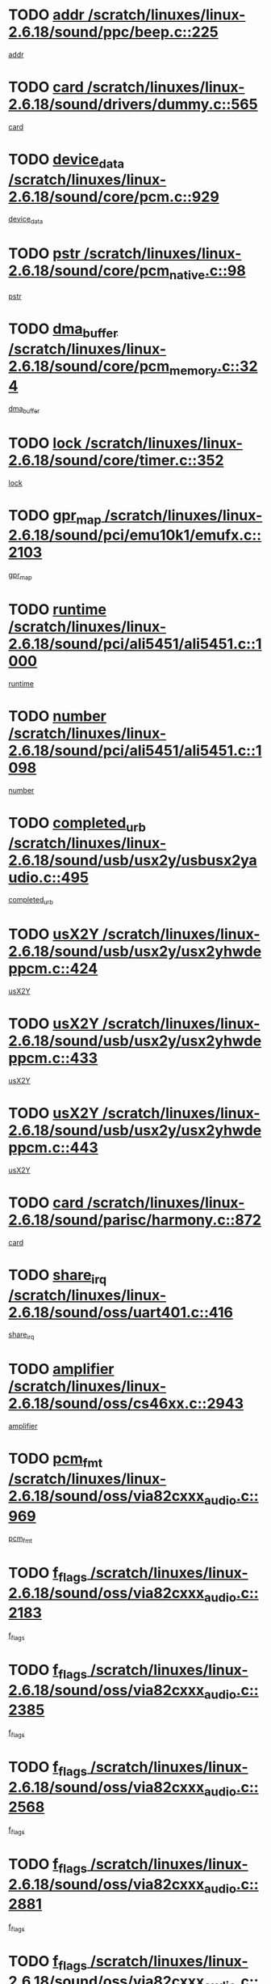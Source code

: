 * TODO [[view:/scratch/linuxes/linux-2.6.18/sound/ppc/beep.c::face=ovl-face1::linb=225::colb=6::cole=10][addr /scratch/linuxes/linux-2.6.18/sound/ppc/beep.c::225]]
[[view:/scratch/linuxes/linux-2.6.18/sound/ppc/beep.c::face=ovl-face2::linb=223::colb=9::cole=13][addr]]
* TODO [[view:/scratch/linuxes/linux-2.6.18/sound/drivers/dummy.c::face=ovl-face1::linb=565::colb=12::cole=17][card /scratch/linuxes/linux-2.6.18/sound/drivers/dummy.c::565]]
[[view:/scratch/linuxes/linux-2.6.18/sound/drivers/dummy.c::face=ovl-face2::linb=561::colb=25::cole=30][card]]
* TODO [[view:/scratch/linuxes/linux-2.6.18/sound/core/pcm.c::face=ovl-face1::linb=929::colb=27::cole=33][device_data /scratch/linuxes/linux-2.6.18/sound/core/pcm.c::929]]
[[view:/scratch/linuxes/linux-2.6.18/sound/core/pcm.c::face=ovl-face2::linb=927::colb=23::cole=29][device_data]]
* TODO [[view:/scratch/linuxes/linux-2.6.18/sound/core/pcm_native.c::face=ovl-face1::linb=98::colb=12::cole=21][pstr /scratch/linuxes/linux-2.6.18/sound/core/pcm_native.c::98]]
[[view:/scratch/linuxes/linux-2.6.18/sound/core/pcm_native.c::face=ovl-face2::linb=96::colb=28::cole=37][pstr]]
* TODO [[view:/scratch/linuxes/linux-2.6.18/sound/core/pcm_memory.c::face=ovl-face1::linb=324::colb=12::cole=21][dma_buffer /scratch/linuxes/linux-2.6.18/sound/core/pcm_memory.c::324]]
[[view:/scratch/linuxes/linux-2.6.18/sound/core/pcm_memory.c::face=ovl-face2::linb=323::colb=12::cole=21][dma_buffer]]
* TODO [[view:/scratch/linuxes/linux-2.6.18/sound/core/timer.c::face=ovl-face1::linb=352::colb=6::cole=11][lock /scratch/linuxes/linux-2.6.18/sound/core/timer.c::352]]
[[view:/scratch/linuxes/linux-2.6.18/sound/core/timer.c::face=ovl-face2::linb=349::colb=19::cole=24][lock]]
* TODO [[view:/scratch/linuxes/linux-2.6.18/sound/pci/emu10k1/emufx.c::face=ovl-face1::linb=2103::colb=5::cole=10][gpr_map /scratch/linuxes/linux-2.6.18/sound/pci/emu10k1/emufx.c::2103]]
[[view:/scratch/linuxes/linux-2.6.18/sound/pci/emu10k1/emufx.c::face=ovl-face2::linb=1556::colb=6::cole=11][gpr_map]]
* TODO [[view:/scratch/linuxes/linux-2.6.18/sound/pci/ali5451/ali5451.c::face=ovl-face1::linb=1000::colb=20::cole=37][runtime /scratch/linuxes/linux-2.6.18/sound/pci/ali5451/ali5451.c::1000]]
[[view:/scratch/linuxes/linux-2.6.18/sound/pci/ali5451/ali5451.c::face=ovl-face2::linb=995::colb=11::cole=28][runtime]]
* TODO [[view:/scratch/linuxes/linux-2.6.18/sound/pci/ali5451/ali5451.c::face=ovl-face1::linb=1098::colb=5::cole=11][number /scratch/linuxes/linux-2.6.18/sound/pci/ali5451/ali5451.c::1098]]
[[view:/scratch/linuxes/linux-2.6.18/sound/pci/ali5451/ali5451.c::face=ovl-face2::linb=1097::colb=43::cole=49][number]]
* TODO [[view:/scratch/linuxes/linux-2.6.18/sound/usb/usx2y/usbusx2yaudio.c::face=ovl-face1::linb=495::colb=6::cole=10][completed_urb /scratch/linuxes/linux-2.6.18/sound/usb/usx2y/usbusx2yaudio.c::495]]
[[view:/scratch/linuxes/linux-2.6.18/sound/usb/usx2y/usbusx2yaudio.c::face=ovl-face2::linb=492::colb=1::cole=5][completed_urb]]
* TODO [[view:/scratch/linuxes/linux-2.6.18/sound/usb/usx2y/usx2yhwdeppcm.c::face=ovl-face1::linb=424::colb=6::cole=10][usX2Y /scratch/linuxes/linux-2.6.18/sound/usb/usx2y/usx2yhwdeppcm.c::424]]
[[view:/scratch/linuxes/linux-2.6.18/sound/usb/usx2y/usx2yhwdeppcm.c::face=ovl-face2::linb=415::colb=26::cole=30][usX2Y]]
* TODO [[view:/scratch/linuxes/linux-2.6.18/sound/usb/usx2y/usx2yhwdeppcm.c::face=ovl-face1::linb=433::colb=6::cole=10][usX2Y /scratch/linuxes/linux-2.6.18/sound/usb/usx2y/usx2yhwdeppcm.c::433]]
[[view:/scratch/linuxes/linux-2.6.18/sound/usb/usx2y/usx2yhwdeppcm.c::face=ovl-face2::linb=415::colb=26::cole=30][usX2Y]]
* TODO [[view:/scratch/linuxes/linux-2.6.18/sound/usb/usx2y/usx2yhwdeppcm.c::face=ovl-face1::linb=443::colb=7::cole=11][usX2Y /scratch/linuxes/linux-2.6.18/sound/usb/usx2y/usx2yhwdeppcm.c::443]]
[[view:/scratch/linuxes/linux-2.6.18/sound/usb/usx2y/usx2yhwdeppcm.c::face=ovl-face2::linb=415::colb=26::cole=30][usX2Y]]
* TODO [[view:/scratch/linuxes/linux-2.6.18/sound/parisc/harmony.c::face=ovl-face1::linb=872::colb=12::cole=13][card /scratch/linuxes/linux-2.6.18/sound/parisc/harmony.c::872]]
[[view:/scratch/linuxes/linux-2.6.18/sound/parisc/harmony.c::face=ovl-face2::linb=869::colb=25::cole=26][card]]
* TODO [[view:/scratch/linuxes/linux-2.6.18/sound/oss/uart401.c::face=ovl-face1::linb=416::colb=5::cole=9][share_irq /scratch/linuxes/linux-2.6.18/sound/oss/uart401.c::416]]
[[view:/scratch/linuxes/linux-2.6.18/sound/oss/uart401.c::face=ovl-face2::linb=414::colb=6::cole=10][share_irq]]
* TODO [[view:/scratch/linuxes/linux-2.6.18/sound/oss/cs46xx.c::face=ovl-face1::linb=2943::colb=6::cole=10][amplifier /scratch/linuxes/linux-2.6.18/sound/oss/cs46xx.c::2943]]
[[view:/scratch/linuxes/linux-2.6.18/sound/oss/cs46xx.c::face=ovl-face2::linb=2942::colb=11::cole=15][amplifier]]
* TODO [[view:/scratch/linuxes/linux-2.6.18/sound/oss/via82cxxx_audio.c::face=ovl-face1::linb=969::colb=9::cole=13][pcm_fmt /scratch/linuxes/linux-2.6.18/sound/oss/via82cxxx_audio.c::969]]
[[view:/scratch/linuxes/linux-2.6.18/sound/oss/via82cxxx_audio.c::face=ovl-face2::linb=967::colb=3::cole=7][pcm_fmt]]
* TODO [[view:/scratch/linuxes/linux-2.6.18/sound/oss/via82cxxx_audio.c::face=ovl-face1::linb=2183::colb=9::cole=13][f_flags /scratch/linuxes/linux-2.6.18/sound/oss/via82cxxx_audio.c::2183]]
[[view:/scratch/linuxes/linux-2.6.18/sound/oss/via82cxxx_audio.c::face=ovl-face2::linb=2179::colb=17::cole=21][f_flags]]
* TODO [[view:/scratch/linuxes/linux-2.6.18/sound/oss/via82cxxx_audio.c::face=ovl-face1::linb=2385::colb=9::cole=13][f_flags /scratch/linuxes/linux-2.6.18/sound/oss/via82cxxx_audio.c::2385]]
[[view:/scratch/linuxes/linux-2.6.18/sound/oss/via82cxxx_audio.c::face=ovl-face2::linb=2379::colb=17::cole=21][f_flags]]
* TODO [[view:/scratch/linuxes/linux-2.6.18/sound/oss/via82cxxx_audio.c::face=ovl-face1::linb=2568::colb=9::cole=13][f_flags /scratch/linuxes/linux-2.6.18/sound/oss/via82cxxx_audio.c::2568]]
[[view:/scratch/linuxes/linux-2.6.18/sound/oss/via82cxxx_audio.c::face=ovl-face2::linb=2563::colb=17::cole=21][f_flags]]
* TODO [[view:/scratch/linuxes/linux-2.6.18/sound/oss/via82cxxx_audio.c::face=ovl-face1::linb=2881::colb=9::cole=13][f_flags /scratch/linuxes/linux-2.6.18/sound/oss/via82cxxx_audio.c::2881]]
[[view:/scratch/linuxes/linux-2.6.18/sound/oss/via82cxxx_audio.c::face=ovl-face2::linb=2877::colb=17::cole=21][f_flags]]
* TODO [[view:/scratch/linuxes/linux-2.6.18/sound/oss/via82cxxx_audio.c::face=ovl-face1::linb=3335::colb=9::cole=13][f_flags /scratch/linuxes/linux-2.6.18/sound/oss/via82cxxx_audio.c::3335]]
[[view:/scratch/linuxes/linux-2.6.18/sound/oss/via82cxxx_audio.c::face=ovl-face2::linb=3330::colb=17::cole=21][f_flags]]
* TODO [[view:/scratch/linuxes/linux-2.6.18/sound/oss/rme96xx.c::face=ovl-face1::linb=1544::colb=4::cole=7][outchannels /scratch/linuxes/linux-2.6.18/sound/oss/rme96xx.c::1544]]
[[view:/scratch/linuxes/linux-2.6.18/sound/oss/rme96xx.c::face=ovl-face2::linb=1539::colb=17::cole=20][outchannels]]
* TODO [[view:/scratch/linuxes/linux-2.6.18/sound/oss/rme96xx.c::face=ovl-face1::linb=1609::colb=4::cole=7][inchannels /scratch/linuxes/linux-2.6.18/sound/oss/rme96xx.c::1609]]
[[view:/scratch/linuxes/linux-2.6.18/sound/oss/rme96xx.c::face=ovl-face2::linb=1604::colb=17::cole=20][inchannels]]
* TODO [[view:/scratch/linuxes/linux-2.6.18/kernel/irq/resend.c::face=ovl-face1::linb=68::colb=7::cole=17][enable /scratch/linuxes/linux-2.6.18/kernel/irq/resend.c::68]]
[[view:/scratch/linuxes/linux-2.6.18/kernel/irq/resend.c::face=ovl-face2::linb=63::colb=1::cole=11][enable]]
* TODO [[view:/scratch/linuxes/linux-2.6.18/drivers/ide/ide-tape.c::face=ovl-face1::linb=1671::colb=5::cole=19][next /scratch/linuxes/linux-2.6.18/drivers/ide/ide-tape.c::1671]]
[[view:/scratch/linuxes/linux-2.6.18/drivers/ide/ide-tape.c::face=ovl-face2::linb=1657::colb=26::cole=40][next]]
* TODO [[view:/scratch/linuxes/linux-2.6.18/drivers/message/fusion/mptbase.c::face=ovl-face1::linb=473::colb=7::cole=12][u /scratch/linuxes/linux-2.6.18/drivers/message/fusion/mptbase.c::473]]
[[view:/scratch/linuxes/linux-2.6.18/drivers/message/fusion/mptbase.c::face=ovl-face2::linb=417::colb=8::cole=13][u]]
* TODO [[view:/scratch/linuxes/linux-2.6.18/drivers/message/fusion/mptctl.c::face=ovl-face1::linb=302::colb=5::cole=10][ioc /scratch/linuxes/linux-2.6.18/drivers/message/fusion/mptctl.c::302]]
[[view:/scratch/linuxes/linux-2.6.18/drivers/message/fusion/mptctl.c::face=ovl-face2::linb=301::colb=4::cole=9][ioc]]
* TODO [[view:/scratch/linuxes/linux-2.6.18/drivers/message/fusion/mptscsih.c::face=ovl-face1::linb=2700::colb=5::cole=12][bus_id /scratch/linuxes/linux-2.6.18/drivers/message/fusion/mptscsih.c::2700]]
[[view:/scratch/linuxes/linux-2.6.18/drivers/message/fusion/mptscsih.c::face=ovl-face2::linb=2692::colb=17::cole=24][bus_id]]
* TODO [[view:/scratch/linuxes/linux-2.6.18/drivers/message/fusion/mptscsih.c::face=ovl-face1::linb=2700::colb=5::cole=12][target_id /scratch/linuxes/linux-2.6.18/drivers/message/fusion/mptscsih.c::2700]]
[[view:/scratch/linuxes/linux-2.6.18/drivers/message/fusion/mptscsih.c::face=ovl-face2::linb=2692::colb=34::cole=41][target_id]]
* TODO [[view:/scratch/linuxes/linux-2.6.18/drivers/message/fusion/mptscsih.c::face=ovl-face1::linb=1349::colb=5::cole=9][vtarget /scratch/linuxes/linux-2.6.18/drivers/message/fusion/mptscsih.c::1349]]
[[view:/scratch/linuxes/linux-2.6.18/drivers/message/fusion/mptscsih.c::face=ovl-face2::linb=1309::colb=5::cole=9][vtarget]]
* TODO [[view:/scratch/linuxes/linux-2.6.18/drivers/message/fusion/mptscsih.c::face=ovl-face1::linb=1304::colb=4::cole=6][resetPending /scratch/linuxes/linux-2.6.18/drivers/message/fusion/mptscsih.c::1304]]
[[view:/scratch/linuxes/linux-2.6.18/drivers/message/fusion/mptscsih.c::face=ovl-face2::linb=1302::colb=5::cole=7][resetPending]]
* TODO [[view:/scratch/linuxes/linux-2.6.18/drivers/message/i2o/i2o_scsi.c::face=ovl-face1::linb=536::colb=15::cole=22][iop /scratch/linuxes/linux-2.6.18/drivers/message/i2o/i2o_scsi.c::536]]
[[view:/scratch/linuxes/linux-2.6.18/drivers/message/i2o/i2o_scsi.c::face=ovl-face2::linb=532::colb=5::cole=12][iop]]
* TODO [[view:/scratch/linuxes/linux-2.6.18/drivers/message/i2o/i2o_block.c::face=ovl-face1::linb=756::colb=15::cole=27][lct_data /scratch/linuxes/linux-2.6.18/drivers/message/i2o/i2o_block.c::756]]
[[view:/scratch/linuxes/linux-2.6.18/drivers/message/i2o/i2o_block.c::face=ovl-face2::linb=746::colb=11::cole=23][lct_data]]
* TODO [[view:/scratch/linuxes/linux-2.6.18/drivers/acpi/processor_throttling.c::face=ovl-face1::linb=182::colb=6::cole=8][throttling /scratch/linuxes/linux-2.6.18/drivers/acpi/processor_throttling.c::182]]
[[view:/scratch/linuxes/linux-2.6.18/drivers/acpi/processor_throttling.c::face=ovl-face2::linb=178::colb=5::cole=7][throttling]]
[[view:/scratch/linuxes/linux-2.6.18/drivers/acpi/processor_throttling.c::face=ovl-face2::linb=179::colb=5::cole=7][throttling]]
[[view:/scratch/linuxes/linux-2.6.18/drivers/acpi/processor_throttling.c::face=ovl-face2::linb=180::colb=5::cole=7][throttling]]
* TODO [[view:/scratch/linuxes/linux-2.6.18/drivers/media/video/pvrusb2/pvrusb2-io.c::face=ovl-face1::linb=469::colb=5::cole=7][list_lock /scratch/linuxes/linux-2.6.18/drivers/media/video/pvrusb2/pvrusb2-io.c::469]]
[[view:/scratch/linuxes/linux-2.6.18/drivers/media/video/pvrusb2/pvrusb2-io.c::face=ovl-face2::linb=467::colb=25::cole=27][list_lock]]
* TODO [[view:/scratch/linuxes/linux-2.6.18/drivers/media/video/pvrusb2/pvrusb2-context.c::face=ovl-face1::linb=197::colb=7::cole=9][user /scratch/linuxes/linux-2.6.18/drivers/media/video/pvrusb2/pvrusb2-context.c::197]]
[[view:/scratch/linuxes/linux-2.6.18/drivers/media/video/pvrusb2/pvrusb2-context.c::face=ovl-face2::linb=192::colb=6::cole=8][user]]
* TODO [[view:/scratch/linuxes/linux-2.6.18/drivers/media/video/sn9c102/sn9c102_core.c::face=ovl-face1::linb=2837::colb=5::cole=8][control_buffer /scratch/linuxes/linux-2.6.18/drivers/media/video/sn9c102/sn9c102_core.c::2837]]
[[view:/scratch/linuxes/linux-2.6.18/drivers/media/video/sn9c102/sn9c102_core.c::face=ovl-face2::linb=2738::colb=7::cole=10][control_buffer]]
* TODO [[view:/scratch/linuxes/linux-2.6.18/drivers/media/video/saa7134/saa7134-alsa.c::face=ovl-face1::linb=861::colb=12::cole=16][card /scratch/linuxes/linux-2.6.18/drivers/media/video/saa7134/saa7134-alsa.c::861]]
[[view:/scratch/linuxes/linux-2.6.18/drivers/media/video/saa7134/saa7134-alsa.c::face=ovl-face2::linb=857::colb=25::cole=29][card]]
* TODO [[view:/scratch/linuxes/linux-2.6.18/drivers/media/video/zc0301/zc0301_core.c::face=ovl-face1::linb=1974::colb=5::cole=8][control_buffer /scratch/linuxes/linux-2.6.18/drivers/media/video/zc0301/zc0301_core.c::1974]]
[[view:/scratch/linuxes/linux-2.6.18/drivers/media/video/zc0301/zc0301_core.c::face=ovl-face2::linb=1901::colb=7::cole=10][control_buffer]]
* TODO [[view:/scratch/linuxes/linux-2.6.18/drivers/media/video/ov511.c::face=ovl-face1::linb=5879::colb=5::cole=7][dev /scratch/linuxes/linux-2.6.18/drivers/media/video/ov511.c::5879]]
[[view:/scratch/linuxes/linux-2.6.18/drivers/media/video/ov511.c::face=ovl-face2::linb=5876::colb=1::cole=3][dev]]
* TODO [[view:/scratch/linuxes/linux-2.6.18/drivers/media/video/usbvideo/ibmcam.c::face=ovl-face1::linb=403::colb=8::cole=11][vpic /scratch/linuxes/linux-2.6.18/drivers/media/video/usbvideo/ibmcam.c::403]]
[[view:/scratch/linuxes/linux-2.6.18/drivers/media/video/usbvideo/ibmcam.c::face=ovl-face2::linb=396::colb=24::cole=27][vpic]]
* TODO [[view:/scratch/linuxes/linux-2.6.18/drivers/media/video/usbvideo/quickcam_messenger.c::face=ovl-face1::linb=693::colb=6::cole=9][user_data /scratch/linuxes/linux-2.6.18/drivers/media/video/usbvideo/quickcam_messenger.c::693]]
[[view:/scratch/linuxes/linux-2.6.18/drivers/media/video/usbvideo/quickcam_messenger.c::face=ovl-face2::linb=689::colb=34::cole=37][user_data]]
* TODO [[view:/scratch/linuxes/linux-2.6.18/drivers/media/video/et61x251/et61x251_core.c::face=ovl-face1::linb=2548::colb=5::cole=8][control_buffer /scratch/linuxes/linux-2.6.18/drivers/media/video/et61x251/et61x251_core.c::2548]]
[[view:/scratch/linuxes/linux-2.6.18/drivers/media/video/et61x251/et61x251_core.c::face=ovl-face2::linb=2470::colb=7::cole=10][control_buffer]]
* TODO [[view:/scratch/linuxes/linux-2.6.18/drivers/media/dvb/dvb-core/dvb_frontend.c::face=ovl-face1::linb=729::colb=6::cole=8][frontend_priv /scratch/linuxes/linux-2.6.18/drivers/media/dvb/dvb-core/dvb_frontend.c::729]]
[[view:/scratch/linuxes/linux-2.6.18/drivers/media/dvb/dvb-core/dvb_frontend.c::face=ovl-face2::linb=724::colb=39::cole=41][frontend_priv]]
* TODO [[view:/scratch/linuxes/linux-2.6.18/drivers/media/dvb/dvb-core/dvb_net.c::face=ovl-face1::linb=358::colb=5::cole=8][priv /scratch/linuxes/linux-2.6.18/drivers/media/dvb/dvb-core/dvb_net.c::358]]
[[view:/scratch/linuxes/linux-2.6.18/drivers/media/dvb/dvb-core/dvb_net.c::face=ovl-face2::linb=347::colb=29::cole=32][priv]]
* TODO [[view:/scratch/linuxes/linux-2.6.18/drivers/s390/block/dasd_proc.c::face=ovl-face1::linb=63::colb=5::cole=11][cdev /scratch/linuxes/linux-2.6.18/drivers/s390/block/dasd_proc.c::63]]
[[view:/scratch/linuxes/linux-2.6.18/drivers/s390/block/dasd_proc.c::face=ovl-face2::linb=61::colb=21::cole=27][cdev]]
* TODO [[view:/scratch/linuxes/linux-2.6.18/drivers/s390/block/dasd_proc.c::face=ovl-face1::linb=82::colb=10::cole=16][features /scratch/linuxes/linux-2.6.18/drivers/s390/block/dasd_proc.c::82]]
[[view:/scratch/linuxes/linux-2.6.18/drivers/s390/block/dasd_proc.c::face=ovl-face2::linb=79::colb=11::cole=17][features]]
* TODO [[view:/scratch/linuxes/linux-2.6.18/drivers/s390/block/dasd_ioctl.c::face=ovl-face1::linb=301::colb=5::cole=23][fill_info /scratch/linuxes/linux-2.6.18/drivers/s390/block/dasd_ioctl.c::301]]
[[view:/scratch/linuxes/linux-2.6.18/drivers/s390/block/dasd_ioctl.c::face=ovl-face2::linb=266::colb=6::cole=24][fill_info]]
* TODO [[view:/scratch/linuxes/linux-2.6.18/drivers/s390/char/tape_34xx.c::face=ovl-face1::linb=249::colb=6::cole=13][op /scratch/linuxes/linux-2.6.18/drivers/s390/char/tape_34xx.c::249]]
[[view:/scratch/linuxes/linux-2.6.18/drivers/s390/char/tape_34xx.c::face=ovl-face2::linb=245::colb=5::cole=12][op]]
* TODO [[view:/scratch/linuxes/linux-2.6.18/drivers/s390/char/tape_core.c::face=ovl-face1::linb=1095::colb=4::cole=11][status /scratch/linuxes/linux-2.6.18/drivers/s390/char/tape_core.c::1095]]
[[view:/scratch/linuxes/linux-2.6.18/drivers/s390/char/tape_core.c::face=ovl-face2::linb=1086::colb=6::cole=13][status]]
* TODO [[view:/scratch/linuxes/linux-2.6.18/drivers/s390/scsi/zfcp_scsi.c::face=ovl-face1::linb=245::colb=22::cole=26][port /scratch/linuxes/linux-2.6.18/drivers/s390/scsi/zfcp_scsi.c::245]]
[[view:/scratch/linuxes/linux-2.6.18/drivers/s390/scsi/zfcp_scsi.c::face=ovl-face2::linb=242::colb=41::cole=45][port]]
* TODO [[view:/scratch/linuxes/linux-2.6.18/drivers/s390/net/claw.c::face=ovl-face1::linb=532::colb=6::cole=9][name /scratch/linuxes/linux-2.6.18/drivers/s390/net/claw.c::532]]
[[view:/scratch/linuxes/linux-2.6.18/drivers/s390/net/claw.c::face=ovl-face2::linb=529::colb=43::cole=46][name]]
* TODO [[view:/scratch/linuxes/linux-2.6.18/drivers/s390/net/claw.c::face=ovl-face1::linb=3693::colb=6::cole=9][name /scratch/linuxes/linux-2.6.18/drivers/s390/net/claw.c::3693]]
[[view:/scratch/linuxes/linux-2.6.18/drivers/s390/net/claw.c::face=ovl-face2::linb=3691::colb=41::cole=44][name]]
* TODO [[view:/scratch/linuxes/linux-2.6.18/drivers/s390/net/claw.c::face=ovl-face1::linb=3847::colb=6::cole=9][name /scratch/linuxes/linux-2.6.18/drivers/s390/net/claw.c::3847]]
[[view:/scratch/linuxes/linux-2.6.18/drivers/s390/net/claw.c::face=ovl-face2::linb=3843::colb=41::cole=44][name]]
* TODO [[view:/scratch/linuxes/linux-2.6.18/drivers/s390/net/claw.c::face=ovl-face1::linb=3881::colb=6::cole=9][name /scratch/linuxes/linux-2.6.18/drivers/s390/net/claw.c::3881]]
[[view:/scratch/linuxes/linux-2.6.18/drivers/s390/net/claw.c::face=ovl-face2::linb=3880::colb=29::cole=32][name]]
* TODO [[view:/scratch/linuxes/linux-2.6.18/drivers/s390/net/lcs.c::face=ovl-face1::linb=1585::colb=30::cole=45][count /scratch/linuxes/linux-2.6.18/drivers/s390/net/lcs.c::1585]]
[[view:/scratch/linuxes/linux-2.6.18/drivers/s390/net/lcs.c::face=ovl-face2::linb=1575::colb=18::cole=33][count]]
* TODO [[view:/scratch/linuxes/linux-2.6.18/drivers/s390/net/lcs.c::face=ovl-face1::linb=1753::colb=7::cole=16][name /scratch/linuxes/linux-2.6.18/drivers/s390/net/lcs.c::1753]]
[[view:/scratch/linuxes/linux-2.6.18/drivers/s390/net/lcs.c::face=ovl-face2::linb=1752::colb=5::cole=14][name]]
* TODO [[view:/scratch/linuxes/linux-2.6.18/drivers/s390/net/ctcmain.c::face=ovl-face1::linb=1806::colb=6::cole=8][id /scratch/linuxes/linux-2.6.18/drivers/s390/net/ctcmain.c::1806]]
[[view:/scratch/linuxes/linux-2.6.18/drivers/s390/net/ctcmain.c::face=ovl-face2::linb=1804::colb=21::cole=23][id]]
* TODO [[view:/scratch/linuxes/linux-2.6.18/drivers/s390/net/ctcmain.c::face=ovl-face1::linb=1806::colb=6::cole=8][type /scratch/linuxes/linux-2.6.18/drivers/s390/net/ctcmain.c::1806]]
[[view:/scratch/linuxes/linux-2.6.18/drivers/s390/net/ctcmain.c::face=ovl-face2::linb=1804::colb=29::cole=31][type]]
* TODO [[view:/scratch/linuxes/linux-2.6.18/drivers/s390/net/netiucv.c::face=ovl-face1::linb=611::colb=6::cole=18][priv /scratch/linuxes/linux-2.6.18/drivers/s390/net/netiucv.c::611]]
[[view:/scratch/linuxes/linux-2.6.18/drivers/s390/net/netiucv.c::face=ovl-face2::linb=604::colb=54::cole=66][priv]]
* TODO [[view:/scratch/linuxes/linux-2.6.18/drivers/mmc/omap.c::face=ovl-face1::linb=486::colb=7::cole=16][opcode /scratch/linuxes/linux-2.6.18/drivers/mmc/omap.c::486]]
[[view:/scratch/linuxes/linux-2.6.18/drivers/mmc/omap.c::face=ovl-face2::linb=485::colb=4::cole=13][opcode]]
* TODO [[view:/scratch/linuxes/linux-2.6.18/drivers/mmc/imxmmc.c::face=ovl-face1::linb=500::colb=7::cole=16][data /scratch/linuxes/linux-2.6.18/drivers/mmc/imxmmc.c::500]]
[[view:/scratch/linuxes/linux-2.6.18/drivers/mmc/imxmmc.c::face=ovl-face2::linb=490::colb=6::cole=15][data]]
* TODO [[view:/scratch/linuxes/linux-2.6.18/drivers/video/aty/atyfb_base.c::face=ovl-face1::linb=1299::colb=4::cole=16][set_pll /scratch/linuxes/linux-2.6.18/drivers/video/aty/atyfb_base.c::1299]]
[[view:/scratch/linuxes/linux-2.6.18/drivers/video/aty/atyfb_base.c::face=ovl-face2::linb=1296::colb=1::cole=13][set_pll]]
* TODO [[view:/scratch/linuxes/linux-2.6.18/drivers/video/matrox/matroxfb_base.c::face=ovl-face1::linb=1953::colb=8::cole=11][node /scratch/linuxes/linux-2.6.18/drivers/video/matrox/matroxfb_base.c::1953]]
[[view:/scratch/linuxes/linux-2.6.18/drivers/video/matrox/matroxfb_base.c::face=ovl-face2::linb=1945::colb=11::cole=14][node]]
* TODO [[view:/scratch/linuxes/linux-2.6.18/drivers/video/epson1355fb.c::face=ovl-face1::linb=619::colb=5::cole=9][par /scratch/linuxes/linux-2.6.18/drivers/video/epson1355fb.c::619]]
[[view:/scratch/linuxes/linux-2.6.18/drivers/video/epson1355fb.c::face=ovl-face2::linb=610::colb=29::cole=33][par]]
* TODO [[view:/scratch/linuxes/linux-2.6.18/drivers/video/geode/gx1fb_core.c::face=ovl-face1::linb=378::colb=5::cole=9][screen_base /scratch/linuxes/linux-2.6.18/drivers/video/geode/gx1fb_core.c::378]]
[[view:/scratch/linuxes/linux-2.6.18/drivers/video/geode/gx1fb_core.c::face=ovl-face2::linb=365::colb=5::cole=9][screen_base]]
* TODO [[view:/scratch/linuxes/linux-2.6.18/drivers/video/geode/gxfb_core.c::face=ovl-face1::linb=356::colb=5::cole=9][screen_base /scratch/linuxes/linux-2.6.18/drivers/video/geode/gxfb_core.c::356]]
[[view:/scratch/linuxes/linux-2.6.18/drivers/video/geode/gxfb_core.c::face=ovl-face2::linb=343::colb=5::cole=9][screen_base]]
* TODO [[view:/scratch/linuxes/linux-2.6.18/drivers/video/intelfb/intelfbhw.c::face=ovl-face1::linb=651::colb=13::cole=18][pll_index /scratch/linuxes/linux-2.6.18/drivers/video/intelfb/intelfbhw.c::651]]
[[view:/scratch/linuxes/linux-2.6.18/drivers/video/intelfb/intelfbhw.c::face=ovl-face2::linb=648::colb=13::cole=18][pll_index]]
* TODO [[view:/scratch/linuxes/linux-2.6.18/drivers/video/w100fb.c::face=ovl-face1::linb=772::colb=5::cole=9][pseudo_palette /scratch/linuxes/linux-2.6.18/drivers/video/w100fb.c::772]]
[[view:/scratch/linuxes/linux-2.6.18/drivers/video/w100fb.c::face=ovl-face2::linb=765::colb=7::cole=11][pseudo_palette]]
* TODO [[view:/scratch/linuxes/linux-2.6.18/drivers/video/backlight/backlight.c::face=ovl-face1::linb=174::colb=14::cole=23][fb_blank /scratch/linuxes/linux-2.6.18/drivers/video/backlight/backlight.c::174]]
[[view:/scratch/linuxes/linux-2.6.18/drivers/video/backlight/backlight.c::face=ovl-face2::linb=173::colb=3::cole=12][fb_blank]]
* TODO [[view:/scratch/linuxes/linux-2.6.18/drivers/video/tgafb.c::face=ovl-face1::linb=1488::colb=6::cole=10][par /scratch/linuxes/linux-2.6.18/drivers/video/tgafb.c::1488]]
[[view:/scratch/linuxes/linux-2.6.18/drivers/video/tgafb.c::face=ovl-face2::linb=1486::colb=23::cole=27][par]]
* TODO [[view:/scratch/linuxes/linux-2.6.18/drivers/rtc/rtc-v3020.c::face=ovl-face1::linb=172::colb=5::cole=9][resource /scratch/linuxes/linux-2.6.18/drivers/rtc/rtc-v3020.c::172]]
[[view:/scratch/linuxes/linux-2.6.18/drivers/rtc/rtc-v3020.c::face=ovl-face2::linb=169::colb=5::cole=9][resource]]
* TODO [[view:/scratch/linuxes/linux-2.6.18/drivers/block/ataflop.c::face=ovl-face1::linb=1628::colb=7::cole=10][stretch /scratch/linuxes/linux-2.6.18/drivers/block/ataflop.c::1628]]
[[view:/scratch/linuxes/linux-2.6.18/drivers/block/ataflop.c::face=ovl-face2::linb=1621::colb=2::cole=5][stretch]]
* TODO [[view:/scratch/linuxes/linux-2.6.18/drivers/block/DAC960.c::face=ovl-face1::linb=2338::colb=10::cole=28][SCSI_InquiryData /scratch/linuxes/linux-2.6.18/drivers/block/DAC960.c::2338]]
[[view:/scratch/linuxes/linux-2.6.18/drivers/block/DAC960.c::face=ovl-face2::linb=2331::colb=28::cole=46][SCSI_InquiryData]]
* TODO [[view:/scratch/linuxes/linux-2.6.18/drivers/mtd/nand/ndfc.c::face=ovl-face1::linb=259::colb=5::cole=9][childs_active /scratch/linuxes/linux-2.6.18/drivers/mtd/nand/ndfc.c::259]]
[[view:/scratch/linuxes/linux-2.6.18/drivers/mtd/nand/ndfc.c::face=ovl-face2::linb=256::colb=18::cole=22][childs_active]]
* TODO [[view:/scratch/linuxes/linux-2.6.18/drivers/mtd/chips/cfi_cmdset_0001.c::face=ovl-face1::linb=486::colb=4::cole=7][eraseregions /scratch/linuxes/linux-2.6.18/drivers/mtd/chips/cfi_cmdset_0001.c::486]]
[[view:/scratch/linuxes/linux-2.6.18/drivers/mtd/chips/cfi_cmdset_0001.c::face=ovl-face2::linb=433::colb=6::cole=9][eraseregions]]
* TODO [[view:/scratch/linuxes/linux-2.6.18/drivers/mtd/chips/cfi_cmdset_0002.c::face=ovl-face1::linb=427::colb=4::cole=7][eraseregions /scratch/linuxes/linux-2.6.18/drivers/mtd/chips/cfi_cmdset_0002.c::427]]
[[view:/scratch/linuxes/linux-2.6.18/drivers/mtd/chips/cfi_cmdset_0002.c::face=ovl-face2::linb=384::colb=6::cole=9][eraseregions]]
* TODO [[view:/scratch/linuxes/linux-2.6.18/drivers/mtd/maps/integrator-flash.c::face=ovl-face1::linb=145::colb=6::cole=15][owner /scratch/linuxes/linux-2.6.18/drivers/mtd/maps/integrator-flash.c::145]]
[[view:/scratch/linuxes/linux-2.6.18/drivers/mtd/maps/integrator-flash.c::face=ovl-face2::linb=128::colb=1::cole=10][owner]]
* TODO [[view:/scratch/linuxes/linux-2.6.18/drivers/mtd/devices/m25p80.c::face=ovl-face1::linb=513::colb=23::cole=27][name /scratch/linuxes/linux-2.6.18/drivers/mtd/devices/m25p80.c::513]]
[[view:/scratch/linuxes/linux-2.6.18/drivers/mtd/devices/m25p80.c::face=ovl-face2::linb=462::colb=5::cole=9][name]]
* TODO [[view:/scratch/linuxes/linux-2.6.18/drivers/char/n_hdlc.c::face=ovl-face1::linb=232::colb=5::cole=8][write_wait /scratch/linuxes/linux-2.6.18/drivers/char/n_hdlc.c::232]]
[[view:/scratch/linuxes/linux-2.6.18/drivers/char/n_hdlc.c::face=ovl-face2::linb=230::colb=25::cole=28][write_wait]]
* TODO [[view:/scratch/linuxes/linux-2.6.18/drivers/char/amiserial.c::face=ovl-face1::linb=2088::colb=5::cole=9][tlet /scratch/linuxes/linux-2.6.18/drivers/char/amiserial.c::2088]]
[[view:/scratch/linuxes/linux-2.6.18/drivers/char/amiserial.c::face=ovl-face2::linb=2082::colb=15::cole=19][tlet]]
* TODO [[view:/scratch/linuxes/linux-2.6.18/drivers/char/amiserial.c::face=ovl-face1::linb=613::colb=5::cole=14][termios /scratch/linuxes/linux-2.6.18/drivers/char/amiserial.c::613]]
[[view:/scratch/linuxes/linux-2.6.18/drivers/char/amiserial.c::face=ovl-face2::linb=609::colb=5::cole=14][termios]]
* TODO [[view:/scratch/linuxes/linux-2.6.18/drivers/char/riscom8.c::face=ovl-face1::linb=1141::colb=6::cole=9][name /scratch/linuxes/linux-2.6.18/drivers/char/riscom8.c::1141]]
[[view:/scratch/linuxes/linux-2.6.18/drivers/char/riscom8.c::face=ovl-face2::linb=1136::colb=29::cole=32][name]]
* TODO [[view:/scratch/linuxes/linux-2.6.18/drivers/char/riscom8.c::face=ovl-face1::linb=1184::colb=6::cole=9][name /scratch/linuxes/linux-2.6.18/drivers/char/riscom8.c::1184]]
[[view:/scratch/linuxes/linux-2.6.18/drivers/char/riscom8.c::face=ovl-face2::linb=1181::colb=29::cole=32][name]]
* TODO [[view:/scratch/linuxes/linux-2.6.18/drivers/char/drm/drm_lock.c::face=ovl-face1::linb=85::colb=7::cole=24][lock /scratch/linuxes/linux-2.6.18/drivers/char/drm/drm_lock.c::85]]
[[view:/scratch/linuxes/linux-2.6.18/drivers/char/drm/drm_lock.c::face=ovl-face2::linb=76::colb=4::cole=21][lock]]
* TODO [[view:/scratch/linuxes/linux-2.6.18/drivers/char/cyclades.c::face=ovl-face1::linb=2684::colb=9::cole=13][line /scratch/linuxes/linux-2.6.18/drivers/char/cyclades.c::2684]]
[[view:/scratch/linuxes/linux-2.6.18/drivers/char/cyclades.c::face=ovl-face2::linb=2681::colb=36::cole=40][line]]
* TODO [[view:/scratch/linuxes/linux-2.6.18/drivers/char/cyclades.c::face=ovl-face1::linb=3062::colb=8::cole=17][termios /scratch/linuxes/linux-2.6.18/drivers/char/cyclades.c::3062]]
[[view:/scratch/linuxes/linux-2.6.18/drivers/char/cyclades.c::face=ovl-face2::linb=3057::colb=12::cole=21][termios]]
* TODO [[view:/scratch/linuxes/linux-2.6.18/drivers/char/isicom.c::face=ovl-face1::linb=1068::colb=6::cole=10][card /scratch/linuxes/linux-2.6.18/drivers/char/isicom.c::1068]]
[[view:/scratch/linuxes/linux-2.6.18/drivers/char/isicom.c::face=ovl-face2::linb=1065::colb=26::cole=30][card]]
* TODO [[view:/scratch/linuxes/linux-2.6.18/drivers/char/synclink.c::face=ovl-face1::linb=2056::colb=6::cole=9][name /scratch/linuxes/linux-2.6.18/drivers/char/synclink.c::2056]]
[[view:/scratch/linuxes/linux-2.6.18/drivers/char/synclink.c::face=ovl-face2::linb=2053::colb=31::cole=34][name]]
* TODO [[view:/scratch/linuxes/linux-2.6.18/drivers/char/synclink.c::face=ovl-face1::linb=2146::colb=6::cole=9][name /scratch/linuxes/linux-2.6.18/drivers/char/synclink.c::2146]]
[[view:/scratch/linuxes/linux-2.6.18/drivers/char/synclink.c::face=ovl-face2::linb=2143::colb=31::cole=34][name]]
* TODO [[view:/scratch/linuxes/linux-2.6.18/drivers/char/synclink.c::face=ovl-face1::linb=1389::colb=9::cole=18][hw_stopped /scratch/linuxes/linux-2.6.18/drivers/char/synclink.c::1389]]
[[view:/scratch/linuxes/linux-2.6.18/drivers/char/synclink.c::face=ovl-face2::linb=1385::colb=7::cole=16][hw_stopped]]
* TODO [[view:/scratch/linuxes/linux-2.6.18/drivers/char/synclink.c::face=ovl-face1::linb=1399::colb=9::cole=18][hw_stopped /scratch/linuxes/linux-2.6.18/drivers/char/synclink.c::1399]]
[[view:/scratch/linuxes/linux-2.6.18/drivers/char/synclink.c::face=ovl-face2::linb=1385::colb=7::cole=16][hw_stopped]]
* TODO [[view:/scratch/linuxes/linux-2.6.18/drivers/char/serial167.c::face=ovl-face1::linb=1135::colb=9::cole=12][name /scratch/linuxes/linux-2.6.18/drivers/char/serial167.c::1135]]
[[view:/scratch/linuxes/linux-2.6.18/drivers/char/serial167.c::face=ovl-face2::linb=1132::colb=36::cole=39][name]]
* TODO [[view:/scratch/linuxes/linux-2.6.18/drivers/char/serial167.c::face=ovl-face1::linb=1201::colb=9::cole=12][name /scratch/linuxes/linux-2.6.18/drivers/char/serial167.c::1201]]
[[view:/scratch/linuxes/linux-2.6.18/drivers/char/serial167.c::face=ovl-face2::linb=1197::colb=36::cole=39][name]]
* TODO [[view:/scratch/linuxes/linux-2.6.18/drivers/char/serial167.c::face=ovl-face1::linb=1113::colb=5::cole=14][termios /scratch/linuxes/linux-2.6.18/drivers/char/serial167.c::1113]]
[[view:/scratch/linuxes/linux-2.6.18/drivers/char/serial167.c::face=ovl-face2::linb=897::colb=12::cole=21][termios]]
* TODO [[view:/scratch/linuxes/linux-2.6.18/drivers/char/specialix.c::face=ovl-face1::linb=916::colb=6::cole=8][lock /scratch/linuxes/linux-2.6.18/drivers/char/specialix.c::916]]
[[view:/scratch/linuxes/linux-2.6.18/drivers/char/specialix.c::face=ovl-face2::linb=913::colb=20::cole=22][lock]]
* TODO [[view:/scratch/linuxes/linux-2.6.18/drivers/char/pcmcia/synclink_cs.c::face=ovl-face1::linb=1146::colb=8::cole=17][hw_stopped /scratch/linuxes/linux-2.6.18/drivers/char/pcmcia/synclink_cs.c::1146]]
[[view:/scratch/linuxes/linux-2.6.18/drivers/char/pcmcia/synclink_cs.c::face=ovl-face2::linb=1142::colb=6::cole=15][hw_stopped]]
* TODO [[view:/scratch/linuxes/linux-2.6.18/drivers/char/pcmcia/synclink_cs.c::face=ovl-face1::linb=1156::colb=8::cole=17][hw_stopped /scratch/linuxes/linux-2.6.18/drivers/char/pcmcia/synclink_cs.c::1156]]
[[view:/scratch/linuxes/linux-2.6.18/drivers/char/pcmcia/synclink_cs.c::face=ovl-face2::linb=1142::colb=6::cole=15][hw_stopped]]
* TODO [[view:/scratch/linuxes/linux-2.6.18/drivers/char/vme_scc.c::face=ovl-face1::linb=533::colb=5::cole=17][hw_stopped /scratch/linuxes/linux-2.6.18/drivers/char/vme_scc.c::533]]
[[view:/scratch/linuxes/linux-2.6.18/drivers/char/vme_scc.c::face=ovl-face2::linb=527::colb=3::cole=15][hw_stopped]]
* TODO [[view:/scratch/linuxes/linux-2.6.18/drivers/char/vme_scc.c::face=ovl-face1::linb=533::colb=5::cole=17][stopped /scratch/linuxes/linux-2.6.18/drivers/char/vme_scc.c::533]]
[[view:/scratch/linuxes/linux-2.6.18/drivers/char/vme_scc.c::face=ovl-face2::linb=526::colb=33::cole=45][stopped]]
* TODO [[view:/scratch/linuxes/linux-2.6.18/drivers/char/ser_a2232.c::face=ovl-face1::linb=596::colb=56::cole=68][hw_stopped /scratch/linuxes/linux-2.6.18/drivers/char/ser_a2232.c::596]]
[[view:/scratch/linuxes/linux-2.6.18/drivers/char/ser_a2232.c::face=ovl-face2::linb=582::colb=7::cole=19][hw_stopped]]
* TODO [[view:/scratch/linuxes/linux-2.6.18/drivers/char/ser_a2232.c::face=ovl-face1::linb=596::colb=56::cole=68][stopped /scratch/linuxes/linux-2.6.18/drivers/char/ser_a2232.c::596]]
[[view:/scratch/linuxes/linux-2.6.18/drivers/char/ser_a2232.c::face=ovl-face2::linb=581::colb=7::cole=19][stopped]]
* TODO [[view:/scratch/linuxes/linux-2.6.18/drivers/char/ip2/ip2main.c::face=ovl-face1::linb=1594::colb=7::cole=10][closing /scratch/linuxes/linux-2.6.18/drivers/char/ip2/ip2main.c::1594]]
[[view:/scratch/linuxes/linux-2.6.18/drivers/char/ip2/ip2main.c::face=ovl-face2::linb=1574::colb=1::cole=4][closing]]
* TODO [[view:/scratch/linuxes/linux-2.6.18/drivers/scsi/scsi_lib.c::face=ovl-face1::linb=1324::colb=14::cole=17][device /scratch/linuxes/linux-2.6.18/drivers/scsi/scsi_lib.c::1324]]
[[view:/scratch/linuxes/linux-2.6.18/drivers/scsi/scsi_lib.c::face=ovl-face2::linb=1319::colb=28::cole=31][device]]
* TODO [[view:/scratch/linuxes/linux-2.6.18/drivers/scsi/aacraid/commsup.c::face=ovl-face1::linb=1279::colb=5::cole=16][queue /scratch/linuxes/linux-2.6.18/drivers/scsi/aacraid/commsup.c::1279]]
[[view:/scratch/linuxes/linux-2.6.18/drivers/scsi/aacraid/commsup.c::face=ovl-face2::linb=1077::colb=17::cole=28][queue]]
* TODO [[view:/scratch/linuxes/linux-2.6.18/drivers/scsi/aacraid/commsup.c::face=ovl-face1::linb=827::colb=8::cole=11][maximum_num_containers /scratch/linuxes/linux-2.6.18/drivers/scsi/aacraid/commsup.c::827]]
[[view:/scratch/linuxes/linux-2.6.18/drivers/scsi/aacraid/commsup.c::face=ovl-face2::linb=817::colb=20::cole=23][maximum_num_containers]]
* TODO [[view:/scratch/linuxes/linux-2.6.18/drivers/scsi/aacraid/commsup.c::face=ovl-face1::linb=1007::colb=6::cole=9][maximum_num_containers /scratch/linuxes/linux-2.6.18/drivers/scsi/aacraid/commsup.c::1007]]
[[view:/scratch/linuxes/linux-2.6.18/drivers/scsi/aacraid/commsup.c::face=ovl-face2::linb=978::colb=33::cole=36][maximum_num_containers]]
* TODO [[view:/scratch/linuxes/linux-2.6.18/drivers/scsi/eata_pio.c::face=ovl-face1::linb=516::colb=6::cole=8][pid /scratch/linuxes/linux-2.6.18/drivers/scsi/eata_pio.c::516]]
[[view:/scratch/linuxes/linux-2.6.18/drivers/scsi/eata_pio.c::face=ovl-face2::linb=514::colb=73::cole=75][pid]]
* TODO [[view:/scratch/linuxes/linux-2.6.18/drivers/scsi/initio.c::face=ovl-face1::linb=3136::colb=5::cole=9][result /scratch/linuxes/linux-2.6.18/drivers/scsi/initio.c::3136]]
[[view:/scratch/linuxes/linux-2.6.18/drivers/scsi/initio.c::face=ovl-face2::linb=3134::colb=1::cole=5][result]]
* TODO [[view:/scratch/linuxes/linux-2.6.18/drivers/scsi/ncr53c8xx.c::face=ovl-face1::linb=5662::colb=7::cole=9][lp /scratch/linuxes/linux-2.6.18/drivers/scsi/ncr53c8xx.c::5662]]
[[view:/scratch/linuxes/linux-2.6.18/drivers/scsi/ncr53c8xx.c::face=ovl-face2::linb=5656::colb=18::cole=20][lp]]
* TODO [[view:/scratch/linuxes/linux-2.6.18/drivers/scsi/ncr53c8xx.c::face=ovl-face1::linb=5662::colb=24::cole=28][id /scratch/linuxes/linux-2.6.18/drivers/scsi/ncr53c8xx.c::5662]]
[[view:/scratch/linuxes/linux-2.6.18/drivers/scsi/ncr53c8xx.c::face=ovl-face2::linb=5654::colb=20::cole=24][id]]
* TODO [[view:/scratch/linuxes/linux-2.6.18/drivers/scsi/ncr53c8xx.c::face=ovl-face1::linb=5662::colb=24::cole=28][lun /scratch/linuxes/linux-2.6.18/drivers/scsi/ncr53c8xx.c::5662]]
[[view:/scratch/linuxes/linux-2.6.18/drivers/scsi/ncr53c8xx.c::face=ovl-face2::linb=5654::colb=35::cole=39][lun]]
* TODO [[view:/scratch/linuxes/linux-2.6.18/drivers/scsi/ncr53c8xx.c::face=ovl-face1::linb=4820::colb=5::cole=12][link_ccb /scratch/linuxes/linux-2.6.18/drivers/scsi/ncr53c8xx.c::4820]]
[[view:/scratch/linuxes/linux-2.6.18/drivers/scsi/ncr53c8xx.c::face=ovl-face2::linb=4787::colb=12::cole=19][link_ccb]]
* TODO [[view:/scratch/linuxes/linux-2.6.18/drivers/scsi/arm/acornscsi.c::face=ovl-face1::linb=2254::colb=29::cole=40][device /scratch/linuxes/linux-2.6.18/drivers/scsi/arm/acornscsi.c::2254]]
[[view:/scratch/linuxes/linux-2.6.18/drivers/scsi/arm/acornscsi.c::face=ovl-face2::linb=2209::colb=12::cole=23][device]]
* TODO [[view:/scratch/linuxes/linux-2.6.18/drivers/scsi/imm.c::face=ovl-face1::linb=743::colb=6::cole=9][device /scratch/linuxes/linux-2.6.18/drivers/scsi/imm.c::743]]
[[view:/scratch/linuxes/linux-2.6.18/drivers/scsi/imm.c::face=ovl-face2::linb=740::colb=26::cole=29][device]]
* TODO [[view:/scratch/linuxes/linux-2.6.18/drivers/scsi/sata_mv.c::face=ovl-face1::linb=1404::colb=6::cole=8][private_data /scratch/linuxes/linux-2.6.18/drivers/scsi/sata_mv.c::1404]]
[[view:/scratch/linuxes/linux-2.6.18/drivers/scsi/sata_mv.c::face=ovl-face2::linb=1375::colb=28::cole=30][private_data]]
* TODO [[view:/scratch/linuxes/linux-2.6.18/drivers/scsi/sg.c::face=ovl-face1::linb=1831::colb=25::cole=28][parentdp /scratch/linuxes/linux-2.6.18/drivers/scsi/sg.c::1831]]
[[view:/scratch/linuxes/linux-2.6.18/drivers/scsi/sg.c::face=ovl-face2::linb=1827::colb=20::cole=23][parentdp]]
* TODO [[view:/scratch/linuxes/linux-2.6.18/drivers/scsi/sg.c::face=ovl-face1::linb=1289::colb=12::cole=15][header /scratch/linuxes/linux-2.6.18/drivers/scsi/sg.c::1289]]
[[view:/scratch/linuxes/linux-2.6.18/drivers/scsi/sg.c::face=ovl-face2::linb=1248::colb=1::cole=4][header]]
[[view:/scratch/linuxes/linux-2.6.18/drivers/scsi/sg.c::face=ovl-face2::linb=1248::colb=30::cole=33][header]]
[[view:/scratch/linuxes/linux-2.6.18/drivers/scsi/sg.c::face=ovl-face2::linb=1249::colb=10::cole=13][header]]
* TODO [[view:/scratch/linuxes/linux-2.6.18/drivers/scsi/fd_mcs.c::face=ovl-face1::linb=1253::colb=5::cole=10][device /scratch/linuxes/linux-2.6.18/drivers/scsi/fd_mcs.c::1253]]
[[view:/scratch/linuxes/linux-2.6.18/drivers/scsi/fd_mcs.c::face=ovl-face2::linb=1245::colb=27::cole=32][device]]
* TODO [[view:/scratch/linuxes/linux-2.6.18/drivers/scsi/fd_mcs.c::face=ovl-face1::linb=1146::colb=6::cole=11][host /scratch/linuxes/linux-2.6.18/drivers/scsi/fd_mcs.c::1146]]
[[view:/scratch/linuxes/linux-2.6.18/drivers/scsi/fd_mcs.c::face=ovl-face2::linb=1144::colb=27::cole=32][host]]
* TODO [[view:/scratch/linuxes/linux-2.6.18/drivers/scsi/libata-core.c::face=ovl-face1::linb=4357::colb=9::cole=11][ap /scratch/linuxes/linux-2.6.18/drivers/scsi/libata-core.c::4357]]
[[view:/scratch/linuxes/linux-2.6.18/drivers/scsi/libata-core.c::face=ovl-face2::linb=4354::colb=23::cole=25][ap]]
* TODO [[view:/scratch/linuxes/linux-2.6.18/drivers/scsi/libata-core.c::face=ovl-face1::linb=4371::colb=9::cole=11][ap /scratch/linuxes/linux-2.6.18/drivers/scsi/libata-core.c::4371]]
[[view:/scratch/linuxes/linux-2.6.18/drivers/scsi/libata-core.c::face=ovl-face2::linb=4369::colb=23::cole=25][ap]]
* TODO [[view:/scratch/linuxes/linux-2.6.18/drivers/scsi/sd.c::face=ovl-face1::linb=379::colb=6::cole=9][timeout /scratch/linuxes/linux-2.6.18/drivers/scsi/sd.c::379]]
[[view:/scratch/linuxes/linux-2.6.18/drivers/scsi/sd.c::face=ovl-face2::linb=373::colb=24::cole=27][timeout]]
* TODO [[view:/scratch/linuxes/linux-2.6.18/drivers/scsi/lpfc/lpfc_scsi.c::face=ovl-face1::linb=992::colb=7::cole=12][nlp_state /scratch/linuxes/linux-2.6.18/drivers/scsi/lpfc/lpfc_scsi.c::992]]
[[view:/scratch/linuxes/linux-2.6.18/drivers/scsi/lpfc/lpfc_scsi.c::face=ovl-face2::linb=987::colb=6::cole=11][nlp_state]]
* TODO [[view:/scratch/linuxes/linux-2.6.18/drivers/scsi/ips.c::face=ovl-face1::linb=2940::colb=7::cole=20][cmnd /scratch/linuxes/linux-2.6.18/drivers/scsi/ips.c::2940]]
[[view:/scratch/linuxes/linux-2.6.18/drivers/scsi/ips.c::face=ovl-face2::linb=2920::colb=13::cole=26][cmnd]]
* TODO [[view:/scratch/linuxes/linux-2.6.18/drivers/scsi/ips.c::face=ovl-face1::linb=2952::colb=7::cole=20][cmnd /scratch/linuxes/linux-2.6.18/drivers/scsi/ips.c::2952]]
[[view:/scratch/linuxes/linux-2.6.18/drivers/scsi/ips.c::face=ovl-face2::linb=2920::colb=13::cole=26][cmnd]]
* TODO [[view:/scratch/linuxes/linux-2.6.18/drivers/scsi/ips.c::face=ovl-face1::linb=3454::colb=8::cole=21][cmnd /scratch/linuxes/linux-2.6.18/drivers/scsi/ips.c::3454]]
[[view:/scratch/linuxes/linux-2.6.18/drivers/scsi/ips.c::face=ovl-face2::linb=3440::colb=29::cole=42][cmnd]]
* TODO [[view:/scratch/linuxes/linux-2.6.18/drivers/scsi/ips.c::face=ovl-face1::linb=3462::colb=8::cole=21][cmnd /scratch/linuxes/linux-2.6.18/drivers/scsi/ips.c::3462]]
[[view:/scratch/linuxes/linux-2.6.18/drivers/scsi/ips.c::face=ovl-face2::linb=3440::colb=29::cole=42][cmnd]]
* TODO [[view:/scratch/linuxes/linux-2.6.18/drivers/scsi/sata_sil.c::face=ovl-face1::linb=454::colb=16::cole=18][port_no /scratch/linuxes/linux-2.6.18/drivers/scsi/sata_sil.c::454]]
[[view:/scratch/linuxes/linux-2.6.18/drivers/scsi/sata_sil.c::face=ovl-face2::linb=452::colb=42::cole=44][port_no]]
* TODO [[view:/scratch/linuxes/linux-2.6.18/drivers/scsi/53c7xx.c::face=ovl-face1::linb=3075::colb=4::cole=15][host /scratch/linuxes/linux-2.6.18/drivers/scsi/53c7xx.c::3075]]
[[view:/scratch/linuxes/linux-2.6.18/drivers/scsi/53c7xx.c::face=ovl-face2::linb=3053::colb=29::cole=40][host]]
* TODO [[view:/scratch/linuxes/linux-2.6.18/drivers/atm/he.c::face=ovl-face1::linb=2018::colb=7::cole=15][vci /scratch/linuxes/linux-2.6.18/drivers/atm/he.c::2018]]
[[view:/scratch/linuxes/linux-2.6.18/drivers/atm/he.c::face=ovl-face2::linb=2017::colb=36::cole=44][vci]]
* TODO [[view:/scratch/linuxes/linux-2.6.18/drivers/atm/he.c::face=ovl-face1::linb=2018::colb=7::cole=15][vpi /scratch/linuxes/linux-2.6.18/drivers/atm/he.c::2018]]
[[view:/scratch/linuxes/linux-2.6.18/drivers/atm/he.c::face=ovl-face2::linb=2017::colb=21::cole=29][vpi]]
* TODO [[view:/scratch/linuxes/linux-2.6.18/drivers/isdn/hisax/l3dss1.c::face=ovl-face1::linb=2215::colb=15::cole=17][prot /scratch/linuxes/linux-2.6.18/drivers/isdn/hisax/l3dss1.c::2215]]
[[view:/scratch/linuxes/linux-2.6.18/drivers/isdn/hisax/l3dss1.c::face=ovl-face2::linb=2211::colb=7::cole=9][prot]]
* TODO [[view:/scratch/linuxes/linux-2.6.18/drivers/isdn/hisax/l3dss1.c::face=ovl-face1::linb=2220::colb=11::cole=13][prot /scratch/linuxes/linux-2.6.18/drivers/isdn/hisax/l3dss1.c::2220]]
[[view:/scratch/linuxes/linux-2.6.18/drivers/isdn/hisax/l3dss1.c::face=ovl-face2::linb=2211::colb=7::cole=9][prot]]
* TODO [[view:/scratch/linuxes/linux-2.6.18/drivers/isdn/hisax/hfc_usb.c::face=ovl-face1::linb=701::colb=8::cole=20][truesize /scratch/linuxes/linux-2.6.18/drivers/isdn/hisax/hfc_usb.c::701]]
[[view:/scratch/linuxes/linux-2.6.18/drivers/isdn/hisax/hfc_usb.c::face=ovl-face2::linb=699::colb=15::cole=27][truesize]]
* TODO [[view:/scratch/linuxes/linux-2.6.18/drivers/isdn/hisax/hfc_usb.c::face=ovl-face1::linb=1662::colb=6::cole=13][disc_flag /scratch/linuxes/linux-2.6.18/drivers/isdn/hisax/hfc_usb.c::1662]]
[[view:/scratch/linuxes/linux-2.6.18/drivers/isdn/hisax/hfc_usb.c::face=ovl-face2::linb=1660::colb=1::cole=8][disc_flag]]
* TODO [[view:/scratch/linuxes/linux-2.6.18/drivers/isdn/hisax/l3ni1.c::face=ovl-face1::linb=2071::colb=15::cole=17][prot /scratch/linuxes/linux-2.6.18/drivers/isdn/hisax/l3ni1.c::2071]]
[[view:/scratch/linuxes/linux-2.6.18/drivers/isdn/hisax/l3ni1.c::face=ovl-face2::linb=2067::colb=7::cole=9][prot]]
* TODO [[view:/scratch/linuxes/linux-2.6.18/drivers/isdn/hisax/l3ni1.c::face=ovl-face1::linb=2076::colb=11::cole=13][prot /scratch/linuxes/linux-2.6.18/drivers/isdn/hisax/l3ni1.c::2076]]
[[view:/scratch/linuxes/linux-2.6.18/drivers/isdn/hisax/l3ni1.c::face=ovl-face2::linb=2067::colb=7::cole=9][prot]]
* TODO [[view:/scratch/linuxes/linux-2.6.18/drivers/isdn/hardware/eicon/debug.c::face=ovl-face1::linb=1939::colb=12::cole=30][DivaSTraceLibraryStop /scratch/linuxes/linux-2.6.18/drivers/isdn/hardware/eicon/debug.c::1939]]
[[view:/scratch/linuxes/linux-2.6.18/drivers/isdn/hardware/eicon/debug.c::face=ovl-face2::linb=1935::colb=13::cole=31][DivaSTraceLibraryStop]]
* TODO [[view:/scratch/linuxes/linux-2.6.18/drivers/serial/mcfserial.c::face=ovl-face1::linb=756::colb=6::cole=9][name /scratch/linuxes/linux-2.6.18/drivers/serial/mcfserial.c::756]]
[[view:/scratch/linuxes/linux-2.6.18/drivers/serial/mcfserial.c::face=ovl-face2::linb=753::colb=33::cole=36][name]]
* TODO [[view:/scratch/linuxes/linux-2.6.18/drivers/serial/jsm/jsm_tty.c::face=ovl-face1::linb=520::colb=6::cole=8][ch_bd /scratch/linuxes/linux-2.6.18/drivers/serial/jsm/jsm_tty.c::520]]
[[view:/scratch/linuxes/linux-2.6.18/drivers/serial/jsm/jsm_tty.c::face=ovl-face2::linb=518::colb=25::cole=27][ch_bd]]
* TODO [[view:/scratch/linuxes/linux-2.6.18/drivers/serial/jsm/jsm_tty.c::face=ovl-face1::linb=686::colb=6::cole=8][ch_bd /scratch/linuxes/linux-2.6.18/drivers/serial/jsm/jsm_tty.c::686]]
[[view:/scratch/linuxes/linux-2.6.18/drivers/serial/jsm/jsm_tty.c::face=ovl-face2::linb=685::colb=25::cole=27][ch_bd]]
* TODO [[view:/scratch/linuxes/linux-2.6.18/drivers/serial/jsm/jsm_neo.c::face=ovl-face1::linb=580::colb=6::cole=8][ch_bd /scratch/linuxes/linux-2.6.18/drivers/serial/jsm/jsm_neo.c::580]]
[[view:/scratch/linuxes/linux-2.6.18/drivers/serial/jsm/jsm_neo.c::face=ovl-face2::linb=577::colb=26::cole=28][ch_bd]]
* TODO [[view:/scratch/linuxes/linux-2.6.18/drivers/serial/jsm/jsm_neo.c::face=ovl-face1::linb=580::colb=6::cole=8][ch_portnum /scratch/linuxes/linux-2.6.18/drivers/serial/jsm/jsm_neo.c::580]]
[[view:/scratch/linuxes/linux-2.6.18/drivers/serial/jsm/jsm_neo.c::face=ovl-face2::linb=578::colb=47::cole=49][ch_portnum]]
* TODO [[view:/scratch/linuxes/linux-2.6.18/drivers/serial/ioc4_serial.c::face=ovl-face1::linb=2077::colb=9::cole=13][ip_hooks /scratch/linuxes/linux-2.6.18/drivers/serial/ioc4_serial.c::2077]]
[[view:/scratch/linuxes/linux-2.6.18/drivers/serial/ioc4_serial.c::face=ovl-face2::linb=2071::colb=23::cole=27][ip_hooks]]
* TODO [[view:/scratch/linuxes/linux-2.6.18/drivers/serial/serial_core.c::face=ovl-face1::linb=550::colb=6::cole=11][port /scratch/linuxes/linux-2.6.18/drivers/serial/serial_core.c::550]]
[[view:/scratch/linuxes/linux-2.6.18/drivers/serial/serial_core.c::face=ovl-face2::linb=543::colb=26::cole=31][port]]
* TODO [[view:/scratch/linuxes/linux-2.6.18/drivers/serial/serial_core.c::face=ovl-face1::linb=2279::colb=5::cole=15][flags /scratch/linuxes/linux-2.6.18/drivers/serial/serial_core.c::2279]]
[[view:/scratch/linuxes/linux-2.6.18/drivers/serial/serial_core.c::face=ovl-face2::linb=2260::colb=30::cole=40][flags]]
* TODO [[view:/scratch/linuxes/linux-2.6.18/drivers/serial/crisv10.c::face=ovl-face1::linb=3603::colb=6::cole=9][driver_data /scratch/linuxes/linux-2.6.18/drivers/serial/crisv10.c::3603]]
[[view:/scratch/linuxes/linux-2.6.18/drivers/serial/crisv10.c::face=ovl-face2::linb=3598::colb=50::cole=53][driver_data]]
* TODO [[view:/scratch/linuxes/linux-2.6.18/drivers/serial/ioc3_serial.c::face=ovl-face1::linb=1126::colb=9::cole=13][ip_hooks /scratch/linuxes/linux-2.6.18/drivers/serial/ioc3_serial.c::1126]]
[[view:/scratch/linuxes/linux-2.6.18/drivers/serial/ioc3_serial.c::face=ovl-face2::linb=1120::colb=28::cole=32][ip_hooks]]
* TODO [[view:/scratch/linuxes/linux-2.6.18/drivers/serial/68328serial.c::face=ovl-face1::linb=748::colb=6::cole=9][name /scratch/linuxes/linux-2.6.18/drivers/serial/68328serial.c::748]]
[[view:/scratch/linuxes/linux-2.6.18/drivers/serial/68328serial.c::face=ovl-face2::linb=745::colb=33::cole=36][name]]
* TODO [[view:/scratch/linuxes/linux-2.6.18/drivers/serial/68360serial.c::face=ovl-face1::linb=1001::colb=6::cole=9][name /scratch/linuxes/linux-2.6.18/drivers/serial/68360serial.c::1001]]
[[view:/scratch/linuxes/linux-2.6.18/drivers/serial/68360serial.c::face=ovl-face2::linb=998::colb=33::cole=36][name]]
* TODO [[view:/scratch/linuxes/linux-2.6.18/drivers/serial/68360serial.c::face=ovl-face1::linb=1039::colb=6::cole=9][name /scratch/linuxes/linux-2.6.18/drivers/serial/68360serial.c::1039]]
[[view:/scratch/linuxes/linux-2.6.18/drivers/serial/68360serial.c::face=ovl-face2::linb=1036::colb=33::cole=36][name]]
* TODO [[view:/scratch/linuxes/linux-2.6.18/drivers/serial/68360serial.c::face=ovl-face1::linb=740::colb=5::cole=14][termios /scratch/linuxes/linux-2.6.18/drivers/serial/68360serial.c::740]]
[[view:/scratch/linuxes/linux-2.6.18/drivers/serial/68360serial.c::face=ovl-face2::linb=736::colb=5::cole=14][termios]]
* TODO [[view:/scratch/linuxes/linux-2.6.18/drivers/sbus/char/vfc_i2c.c::face=ovl-face1::linb=103::colb=4::cole=7][instance /scratch/linuxes/linux-2.6.18/drivers/sbus/char/vfc_i2c.c::103]]
[[view:/scratch/linuxes/linux-2.6.18/drivers/sbus/char/vfc_i2c.c::face=ovl-face2::linb=102::colb=9::cole=12][instance]]
* TODO [[view:/scratch/linuxes/linux-2.6.18/drivers/pci/hotplug/ibmphp_pci.c::face=ovl-face1::linb=1376::colb=6::cole=9][busno /scratch/linuxes/linux-2.6.18/drivers/pci/hotplug/ibmphp_pci.c::1376]]
[[view:/scratch/linuxes/linux-2.6.18/drivers/pci/hotplug/ibmphp_pci.c::face=ovl-face2::linb=1374::colb=30::cole=33][busno]]
* TODO [[view:/scratch/linuxes/linux-2.6.18/drivers/pci/hotplug/cpqphp_ctrl.c::face=ovl-face1::linb=2651::colb=23::cole=31][next /scratch/linuxes/linux-2.6.18/drivers/pci/hotplug/cpqphp_ctrl.c::2651]]
[[view:/scratch/linuxes/linux-2.6.18/drivers/pci/hotplug/cpqphp_ctrl.c::face=ovl-face2::linb=2541::colb=2::cole=10][next]]
* TODO [[view:/scratch/linuxes/linux-2.6.18/drivers/pci/hotplug/cpqphp_ctrl.c::face=ovl-face1::linb=2563::colb=6::cole=14][length /scratch/linuxes/linux-2.6.18/drivers/pci/hotplug/cpqphp_ctrl.c::2563]]
[[view:/scratch/linuxes/linux-2.6.18/drivers/pci/hotplug/cpqphp_ctrl.c::face=ovl-face2::linb=2491::colb=5::cole=13][length]]
* TODO [[view:/scratch/linuxes/linux-2.6.18/drivers/pci/hotplug/cpqphp_ctrl.c::face=ovl-face1::linb=2545::colb=6::cole=13][length /scratch/linuxes/linux-2.6.18/drivers/pci/hotplug/cpqphp_ctrl.c::2545]]
[[view:/scratch/linuxes/linux-2.6.18/drivers/pci/hotplug/cpqphp_ctrl.c::face=ovl-face2::linb=2488::colb=5::cole=12][length]]
* TODO [[view:/scratch/linuxes/linux-2.6.18/drivers/pci/hotplug/cpqphp_ctrl.c::face=ovl-face1::linb=2875::colb=9::cole=16][length /scratch/linuxes/linux-2.6.18/drivers/pci/hotplug/cpqphp_ctrl.c::2875]]
[[view:/scratch/linuxes/linux-2.6.18/drivers/pci/hotplug/cpqphp_ctrl.c::face=ovl-face2::linb=2871::colb=24::cole=31][length]]
* TODO [[view:/scratch/linuxes/linux-2.6.18/drivers/pci/hotplug/cpqphp_ctrl.c::face=ovl-face1::linb=2545::colb=6::cole=13][base /scratch/linuxes/linux-2.6.18/drivers/pci/hotplug/cpqphp_ctrl.c::2545]]
[[view:/scratch/linuxes/linux-2.6.18/drivers/pci/hotplug/cpqphp_ctrl.c::face=ovl-face2::linb=2487::colb=42::cole=49][base]]
* TODO [[view:/scratch/linuxes/linux-2.6.18/drivers/pci/hotplug/cpqphp_ctrl.c::face=ovl-face1::linb=2875::colb=9::cole=16][base /scratch/linuxes/linux-2.6.18/drivers/pci/hotplug/cpqphp_ctrl.c::2875]]
[[view:/scratch/linuxes/linux-2.6.18/drivers/pci/hotplug/cpqphp_ctrl.c::face=ovl-face2::linb=2871::colb=9::cole=16][base]]
* TODO [[view:/scratch/linuxes/linux-2.6.18/drivers/pci/hotplug/cpqphp_ctrl.c::face=ovl-face1::linb=2545::colb=6::cole=13][next /scratch/linuxes/linux-2.6.18/drivers/pci/hotplug/cpqphp_ctrl.c::2545]]
[[view:/scratch/linuxes/linux-2.6.18/drivers/pci/hotplug/cpqphp_ctrl.c::face=ovl-face2::linb=2488::colb=22::cole=29][next]]
* TODO [[view:/scratch/linuxes/linux-2.6.18/drivers/pci/hotplug/cpqphp_ctrl.c::face=ovl-face1::linb=2875::colb=9::cole=16][next /scratch/linuxes/linux-2.6.18/drivers/pci/hotplug/cpqphp_ctrl.c::2875]]
[[view:/scratch/linuxes/linux-2.6.18/drivers/pci/hotplug/cpqphp_ctrl.c::face=ovl-face2::linb=2871::colb=41::cole=48][next]]
* TODO [[view:/scratch/linuxes/linux-2.6.18/drivers/pci/hotplug/cpqphp_ctrl.c::face=ovl-face1::linb=2563::colb=6::cole=14][base /scratch/linuxes/linux-2.6.18/drivers/pci/hotplug/cpqphp_ctrl.c::2563]]
[[view:/scratch/linuxes/linux-2.6.18/drivers/pci/hotplug/cpqphp_ctrl.c::face=ovl-face2::linb=2490::colb=42::cole=50][base]]
* TODO [[view:/scratch/linuxes/linux-2.6.18/drivers/pci/hotplug/cpqphp_ctrl.c::face=ovl-face1::linb=2563::colb=6::cole=14][next /scratch/linuxes/linux-2.6.18/drivers/pci/hotplug/cpqphp_ctrl.c::2563]]
[[view:/scratch/linuxes/linux-2.6.18/drivers/pci/hotplug/cpqphp_ctrl.c::face=ovl-face2::linb=2491::colb=23::cole=31][next]]
* TODO [[view:/scratch/linuxes/linux-2.6.18/drivers/pci/hotplug/pciehp_ctrl.c::face=ovl-face1::linb=793::colb=5::cole=11][hpc_ops /scratch/linuxes/linux-2.6.18/drivers/pci/hotplug/pciehp_ctrl.c::793]]
[[view:/scratch/linuxes/linux-2.6.18/drivers/pci/hotplug/pciehp_ctrl.c::face=ovl-face2::linb=786::colb=1::cole=7][hpc_ops]]
* TODO [[view:/scratch/linuxes/linux-2.6.18/drivers/net/tlan.c::face=ovl-face1::linb=567::colb=5::cole=9][dev /scratch/linuxes/linux-2.6.18/drivers/net/tlan.c::567]]
[[view:/scratch/linuxes/linux-2.6.18/drivers/net/tlan.c::face=ovl-face2::linb=560::colb=22::cole=26][dev]]
* TODO [[view:/scratch/linuxes/linux-2.6.18/drivers/net/znet.c::face=ovl-face1::linb=613::colb=5::cole=8][priv /scratch/linuxes/linux-2.6.18/drivers/net/znet.c::613]]
[[view:/scratch/linuxes/linux-2.6.18/drivers/net/znet.c::face=ovl-face2::linb=608::colb=29::cole=32][priv]]
* TODO [[view:/scratch/linuxes/linux-2.6.18/drivers/net/depca.c::face=ovl-face1::linb=1255::colb=5::cole=8][base_addr /scratch/linuxes/linux-2.6.18/drivers/net/depca.c::1255]]
[[view:/scratch/linuxes/linux-2.6.18/drivers/net/depca.c::face=ovl-face2::linb=1253::colb=17::cole=20][base_addr]]
* TODO [[view:/scratch/linuxes/linux-2.6.18/drivers/net/pcnet32.c::face=ovl-face1::linb=1556::colb=6::cole=7][read_csr /scratch/linuxes/linux-2.6.18/drivers/net/pcnet32.c::1556]]
[[view:/scratch/linuxes/linux-2.6.18/drivers/net/pcnet32.c::face=ovl-face2::linb=1322::colb=5::cole=6][read_csr]]
[[view:/scratch/linuxes/linux-2.6.18/drivers/net/pcnet32.c::face=ovl-face2::linb=1322::colb=32::cole=33][read_csr]]
* TODO [[view:/scratch/linuxes/linux-2.6.18/drivers/net/pcnet32.c::face=ovl-face1::linb=1592::colb=5::cole=9][dev /scratch/linuxes/linux-2.6.18/drivers/net/pcnet32.c::1592]]
[[view:/scratch/linuxes/linux-2.6.18/drivers/net/pcnet32.c::face=ovl-face2::linb=1526::colb=22::cole=26][dev]]
* TODO [[view:/scratch/linuxes/linux-2.6.18/drivers/net/wireless/arlan-proc.c::face=ovl-face1::linb=625::colb=5::cole=8][procname /scratch/linuxes/linux-2.6.18/drivers/net/wireless/arlan-proc.c::625]]
[[view:/scratch/linuxes/linux-2.6.18/drivers/net/wireless/arlan-proc.c::face=ovl-face2::linb=424::colb=10::cole=13][procname]]
* TODO [[view:/scratch/linuxes/linux-2.6.18/drivers/net/smc911x.c::face=ovl-face1::linb=2255::colb=5::cole=9][base_addr /scratch/linuxes/linux-2.6.18/drivers/net/smc911x.c::2255]]
[[view:/scratch/linuxes/linux-2.6.18/drivers/net/smc911x.c::face=ovl-face2::linb=2252::colb=24::cole=28][base_addr]]
* TODO [[view:/scratch/linuxes/linux-2.6.18/drivers/net/cris/eth_v10.c::face=ovl-face1::linb=480::colb=6::cole=9][priv /scratch/linuxes/linux-2.6.18/drivers/net/cris/eth_v10.c::480]]
[[view:/scratch/linuxes/linux-2.6.18/drivers/net/cris/eth_v10.c::face=ovl-face2::linb=478::colb=6::cole=9][priv]]
* TODO [[view:/scratch/linuxes/linux-2.6.18/drivers/net/pci-skeleton.c::face=ovl-face1::linb=768::colb=9::cole=12][priv /scratch/linuxes/linux-2.6.18/drivers/net/pci-skeleton.c::768]]
[[view:/scratch/linuxes/linux-2.6.18/drivers/net/pci-skeleton.c::face=ovl-face2::linb=765::colb=6::cole=9][priv]]
* TODO [[view:/scratch/linuxes/linux-2.6.18/drivers/net/pci-skeleton.c::face=ovl-face1::linb=1821::colb=9::cole=11][mmio_addr /scratch/linuxes/linux-2.6.18/drivers/net/pci-skeleton.c::1821]]
[[view:/scratch/linuxes/linux-2.6.18/drivers/net/pci-skeleton.c::face=ovl-face2::linb=1817::colb=16::cole=18][mmio_addr]]
* TODO [[view:/scratch/linuxes/linux-2.6.18/drivers/net/pci-skeleton.c::face=ovl-face1::linb=1608::colb=9::cole=12][name /scratch/linuxes/linux-2.6.18/drivers/net/pci-skeleton.c::1608]]
[[view:/scratch/linuxes/linux-2.6.18/drivers/net/pci-skeleton.c::face=ovl-face2::linb=1606::colb=2::cole=5][name]]
* TODO [[view:/scratch/linuxes/linux-2.6.18/drivers/net/tokenring/3c359.c::face=ovl-face1::linb=1052::colb=6::cole=9][priv /scratch/linuxes/linux-2.6.18/drivers/net/tokenring/3c359.c::1052]]
[[view:/scratch/linuxes/linux-2.6.18/drivers/net/tokenring/3c359.c::face=ovl-face2::linb=1048::colb=51::cole=54][priv]]
* TODO [[view:/scratch/linuxes/linux-2.6.18/drivers/net/tokenring/tms380tr.c::face=ovl-face1::linb=1353::colb=7::cole=15][size /scratch/linuxes/linux-2.6.18/drivers/net/tokenring/tms380tr.c::1353]]
[[view:/scratch/linuxes/linux-2.6.18/drivers/net/tokenring/tms380tr.c::face=ovl-face2::linb=1292::colb=10::cole=18][size]]
* TODO [[view:/scratch/linuxes/linux-2.6.18/drivers/net/tokenring/tms380tr.c::face=ovl-face1::linb=1359::colb=5::cole=13][size /scratch/linuxes/linux-2.6.18/drivers/net/tokenring/tms380tr.c::1359]]
[[view:/scratch/linuxes/linux-2.6.18/drivers/net/tokenring/tms380tr.c::face=ovl-face2::linb=1292::colb=10::cole=18][size]]
* TODO [[view:/scratch/linuxes/linux-2.6.18/drivers/net/8139too.c::face=ovl-face1::linb=2082::colb=9::cole=12][name /scratch/linuxes/linux-2.6.18/drivers/net/8139too.c::2082]]
[[view:/scratch/linuxes/linux-2.6.18/drivers/net/8139too.c::face=ovl-face2::linb=2080::colb=3::cole=6][name]]
* TODO [[view:/scratch/linuxes/linux-2.6.18/drivers/net/dm9000.c::face=ovl-face1::linb=1176::colb=5::cole=9][priv /scratch/linuxes/linux-2.6.18/drivers/net/dm9000.c::1176]]
[[view:/scratch/linuxes/linux-2.6.18/drivers/net/dm9000.c::face=ovl-face2::linb=1174::colb=37::cole=41][priv]]
* TODO [[view:/scratch/linuxes/linux-2.6.18/drivers/net/pcmcia/xirc2ps_cs.c::face=ovl-face1::linb=1616::colb=38::cole=41][base_addr /scratch/linuxes/linux-2.6.18/drivers/net/pcmcia/xirc2ps_cs.c::1616]]
[[view:/scratch/linuxes/linux-2.6.18/drivers/net/pcmcia/xirc2ps_cs.c::face=ovl-face2::linb=1613::colb=24::cole=27][base_addr]]
* TODO [[view:/scratch/linuxes/linux-2.6.18/drivers/net/pcmcia/nmclan_cs.c::face=ovl-face1::linb=1013::colb=6::cole=9][base_addr /scratch/linuxes/linux-2.6.18/drivers/net/pcmcia/nmclan_cs.c::1013]]
[[view:/scratch/linuxes/linux-2.6.18/drivers/net/pcmcia/nmclan_cs.c::face=ovl-face2::linb=1009::colb=22::cole=25][base_addr]]
* TODO [[view:/scratch/linuxes/linux-2.6.18/drivers/net/ariadne.c::face=ovl-face1::linb=427::colb=8::cole=11][base_addr /scratch/linuxes/linux-2.6.18/drivers/net/ariadne.c::427]]
[[view:/scratch/linuxes/linux-2.6.18/drivers/net/ariadne.c::face=ovl-face2::linb=422::colb=56::cole=59][base_addr]]
* TODO [[view:/scratch/linuxes/linux-2.6.18/drivers/net/rrunner.c::face=ovl-face1::linb=224::colb=5::cole=9][dev /scratch/linuxes/linux-2.6.18/drivers/net/rrunner.c::224]]
[[view:/scratch/linuxes/linux-2.6.18/drivers/net/rrunner.c::face=ovl-face2::linb=113::colb=22::cole=26][dev]]
* TODO [[view:/scratch/linuxes/linux-2.6.18/drivers/net/phy/mdio_bus.c::face=ovl-face1::linb=51::colb=13::cole=16][mdio_lock /scratch/linuxes/linux-2.6.18/drivers/net/phy/mdio_bus.c::51]]
[[view:/scratch/linuxes/linux-2.6.18/drivers/net/phy/mdio_bus.c::face=ovl-face2::linb=49::colb=17::cole=20][mdio_lock]]
* TODO [[view:/scratch/linuxes/linux-2.6.18/drivers/net/bonding/bond_main.c::face=ovl-face1::linb=3152::colb=6::cole=14][priv /scratch/linuxes/linux-2.6.18/drivers/net/bonding/bond_main.c::3152]]
[[view:/scratch/linuxes/linux-2.6.18/drivers/net/bonding/bond_main.c::face=ovl-face2::linb=3148::colb=24::cole=32][priv]]
* TODO [[view:/scratch/linuxes/linux-2.6.18/drivers/net/bonding/bond_main.c::face=ovl-face1::linb=3697::colb=3::cole=11][priv /scratch/linuxes/linux-2.6.18/drivers/net/bonding/bond_main.c::3697]]
[[view:/scratch/linuxes/linux-2.6.18/drivers/net/bonding/bond_main.c::face=ovl-face2::linb=3691::colb=24::cole=32][priv]]
* TODO [[view:/scratch/linuxes/linux-2.6.18/drivers/net/bonding/bond_main.c::face=ovl-face1::linb=3769::colb=38::cole=46][priv /scratch/linuxes/linux-2.6.18/drivers/net/bonding/bond_main.c::3769]]
[[view:/scratch/linuxes/linux-2.6.18/drivers/net/bonding/bond_main.c::face=ovl-face2::linb=3763::colb=24::cole=32][priv]]
* TODO [[view:/scratch/linuxes/linux-2.6.18/drivers/net/eexpress.c::face=ovl-face1::linb=1616::colb=7::cole=10][dmi_addr /scratch/linuxes/linux-2.6.18/drivers/net/eexpress.c::1616]]
[[view:/scratch/linuxes/linux-2.6.18/drivers/net/eexpress.c::face=ovl-face2::linb=1615::colb=43::cole=46][dmi_addr]]
* TODO [[view:/scratch/linuxes/linux-2.6.18/drivers/net/ucc_geth.c::face=ovl-face1::linb=4178::colb=5::cole=12][uf_info /scratch/linuxes/linux-2.6.18/drivers/net/ucc_geth.c::4178]]
[[view:/scratch/linuxes/linux-2.6.18/drivers/net/ucc_geth.c::face=ovl-face2::linb=4175::colb=2::cole=9][uf_info]]
[[view:/scratch/linuxes/linux-2.6.18/drivers/net/ucc_geth.c::face=ovl-face2::linb=4175::colb=32::cole=39][uf_info]]
[[view:/scratch/linuxes/linux-2.6.18/drivers/net/ucc_geth.c::face=ovl-face2::linb=4176::colb=2::cole=9][uf_info]]
* TODO [[view:/scratch/linuxes/linux-2.6.18/drivers/net/tulip/de2104x.c::face=ovl-face1::linb=2090::colb=9::cole=12][priv /scratch/linuxes/linux-2.6.18/drivers/net/tulip/de2104x.c::2090]]
[[view:/scratch/linuxes/linux-2.6.18/drivers/net/tulip/de2104x.c::face=ovl-face2::linb=2088::colb=25::cole=28][priv]]
* TODO [[view:/scratch/linuxes/linux-2.6.18/drivers/net/tulip/uli526x.c::face=ovl-face1::linb=669::colb=6::cole=9][base_addr /scratch/linuxes/linux-2.6.18/drivers/net/tulip/uli526x.c::669]]
[[view:/scratch/linuxes/linux-2.6.18/drivers/net/tulip/uli526x.c::face=ovl-face2::linb=666::colb=24::cole=27][base_addr]]
* TODO [[view:/scratch/linuxes/linux-2.6.18/drivers/net/hamradio/yam.c::face=ovl-face1::linb=854::colb=6::cole=9][base_addr /scratch/linuxes/linux-2.6.18/drivers/net/hamradio/yam.c::854]]
[[view:/scratch/linuxes/linux-2.6.18/drivers/net/hamradio/yam.c::face=ovl-face2::linb=852::colb=67::cole=70][base_addr]]
* TODO [[view:/scratch/linuxes/linux-2.6.18/drivers/net/hamradio/yam.c::face=ovl-face1::linb=854::colb=6::cole=9][name /scratch/linuxes/linux-2.6.18/drivers/net/hamradio/yam.c::854]]
[[view:/scratch/linuxes/linux-2.6.18/drivers/net/hamradio/yam.c::face=ovl-face2::linb=852::colb=56::cole=59][name]]
* TODO [[view:/scratch/linuxes/linux-2.6.18/drivers/net/hamradio/yam.c::face=ovl-face1::linb=854::colb=6::cole=9][irq /scratch/linuxes/linux-2.6.18/drivers/net/hamradio/yam.c::854]]
[[view:/scratch/linuxes/linux-2.6.18/drivers/net/hamradio/yam.c::face=ovl-face2::linb=852::colb=83::cole=86][irq]]
* TODO [[view:/scratch/linuxes/linux-2.6.18/drivers/net/hamradio/mkiss.c::face=ovl-face1::linb=851::colb=5::cole=7][dev /scratch/linuxes/linux-2.6.18/drivers/net/hamradio/mkiss.c::851]]
[[view:/scratch/linuxes/linux-2.6.18/drivers/net/hamradio/mkiss.c::face=ovl-face2::linb=847::colb=26::cole=28][dev]]
* TODO [[view:/scratch/linuxes/linux-2.6.18/drivers/net/hamradio/6pack.c::face=ovl-face1::linb=732::colb=6::cole=8][dev /scratch/linuxes/linux-2.6.18/drivers/net/hamradio/6pack.c::732]]
[[view:/scratch/linuxes/linux-2.6.18/drivers/net/hamradio/6pack.c::face=ovl-face2::linb=729::colb=26::cole=28][dev]]
* TODO [[view:/scratch/linuxes/linux-2.6.18/drivers/net/hamradio/6pack.c::face=ovl-face1::linb=682::colb=5::cole=8][mtu /scratch/linuxes/linux-2.6.18/drivers/net/hamradio/6pack.c::682]]
[[view:/scratch/linuxes/linux-2.6.18/drivers/net/hamradio/6pack.c::face=ovl-face2::linb=620::colb=7::cole=10][mtu]]
* TODO [[view:/scratch/linuxes/linux-2.6.18/drivers/usb/misc/rio500.c::face=ovl-face1::linb=122::colb=13::cole=16][lock /scratch/linuxes/linux-2.6.18/drivers/usb/misc/rio500.c::122]]
[[view:/scratch/linuxes/linux-2.6.18/drivers/usb/misc/rio500.c::face=ovl-face2::linb=120::colb=8::cole=11][lock]]
* TODO [[view:/scratch/linuxes/linux-2.6.18/drivers/usb/misc/rio500.c::face=ovl-face1::linb=281::colb=13::cole=16][lock /scratch/linuxes/linux-2.6.18/drivers/usb/misc/rio500.c::281]]
[[view:/scratch/linuxes/linux-2.6.18/drivers/usb/misc/rio500.c::face=ovl-face2::linb=279::colb=8::cole=11][lock]]
* TODO [[view:/scratch/linuxes/linux-2.6.18/drivers/usb/misc/rio500.c::face=ovl-face1::linb=367::colb=13::cole=16][lock /scratch/linuxes/linux-2.6.18/drivers/usb/misc/rio500.c::367]]
[[view:/scratch/linuxes/linux-2.6.18/drivers/usb/misc/rio500.c::face=ovl-face2::linb=365::colb=8::cole=11][lock]]
* TODO [[view:/scratch/linuxes/linux-2.6.18/drivers/usb/host/ehci-sched.c::face=ovl-face1::linb=925::colb=15::cole=22][hub /scratch/linuxes/linux-2.6.18/drivers/usb/host/ehci-sched.c::925]]
[[view:/scratch/linuxes/linux-2.6.18/drivers/usb/host/ehci-sched.c::face=ovl-face2::linb=919::colb=8::cole=15][hub]]
* TODO [[view:/scratch/linuxes/linux-2.6.18/drivers/usb/host/ohci-omap.c::face=ovl-face1::linb=206::colb=8::cole=25][label /scratch/linuxes/linux-2.6.18/drivers/usb/host/ohci-omap.c::206]]
[[view:/scratch/linuxes/linux-2.6.18/drivers/usb/host/ohci-omap.c::face=ovl-face2::linb=204::colb=5::cole=22][label]]
* TODO [[view:/scratch/linuxes/linux-2.6.18/drivers/usb/host/ehci-dbg.c::face=ovl-face1::linb=578::colb=8::cole=12][hw_info2 /scratch/linuxes/linux-2.6.18/drivers/usb/host/ehci-dbg.c::578]]
[[view:/scratch/linuxes/linux-2.6.18/drivers/usb/host/ehci-dbg.c::face=ovl-face2::linb=528::colb=21::cole=25][hw_info2]]
* TODO [[view:/scratch/linuxes/linux-2.6.18/drivers/usb/host/ehci-dbg.c::face=ovl-face1::linb=578::colb=8::cole=12][period /scratch/linuxes/linux-2.6.18/drivers/usb/host/ehci-dbg.c::578]]
[[view:/scratch/linuxes/linux-2.6.18/drivers/usb/host/ehci-dbg.c::face=ovl-face2::linb=527::colb=6::cole=10][period]]
* TODO [[view:/scratch/linuxes/linux-2.6.18/drivers/usb/storage/jumpshot.c::face=ovl-face1::linb=286::colb=6::cole=8][iobuf /scratch/linuxes/linux-2.6.18/drivers/usb/storage/jumpshot.c::286]]
[[view:/scratch/linuxes/linux-2.6.18/drivers/usb/storage/jumpshot.c::face=ovl-face2::linb=282::colb=26::cole=28][iobuf]]
* TODO [[view:/scratch/linuxes/linux-2.6.18/drivers/usb/storage/datafab.c::face=ovl-face1::linb=284::colb=6::cole=8][iobuf /scratch/linuxes/linux-2.6.18/drivers/usb/storage/datafab.c::284]]
[[view:/scratch/linuxes/linux-2.6.18/drivers/usb/storage/datafab.c::face=ovl-face2::linb=280::colb=26::cole=28][iobuf]]
* TODO [[view:/scratch/linuxes/linux-2.6.18/drivers/usb/storage/datafab.c::face=ovl-face1::linb=349::colb=6::cole=8][iobuf /scratch/linuxes/linux-2.6.18/drivers/usb/storage/datafab.c::349]]
[[view:/scratch/linuxes/linux-2.6.18/drivers/usb/storage/datafab.c::face=ovl-face2::linb=345::colb=26::cole=28][iobuf]]
* TODO [[view:/scratch/linuxes/linux-2.6.18/drivers/usb/storage/shuttle_usbat.c::face=ovl-face1::linb=194::colb=6::cole=8][iobuf /scratch/linuxes/linux-2.6.18/drivers/usb/storage/shuttle_usbat.c::194]]
[[view:/scratch/linuxes/linux-2.6.18/drivers/usb/storage/shuttle_usbat.c::face=ovl-face2::linb=191::colb=24::cole=26][iobuf]]
* TODO [[view:/scratch/linuxes/linux-2.6.18/drivers/usb/gadget/serial.c::face=ovl-face1::linb=1786::colb=5::cole=8][dev_gadget /scratch/linuxes/linux-2.6.18/drivers/usb/gadget/serial.c::1786]]
[[view:/scratch/linuxes/linux-2.6.18/drivers/usb/gadget/serial.c::face=ovl-face2::linb=1780::colb=29::cole=32][dev_gadget]]
* TODO [[view:/scratch/linuxes/linux-2.6.18/drivers/usb/gadget/at91_udc.c::face=ovl-face1::linb=728::colb=5::cole=8][queue /scratch/linuxes/linux-2.6.18/drivers/usb/gadget/at91_udc.c::728]]
[[view:/scratch/linuxes/linux-2.6.18/drivers/usb/gadget/at91_udc.c::face=ovl-face2::linb=650::colb=33::cole=36][queue]]
* TODO [[view:/scratch/linuxes/linux-2.6.18/drivers/usb/gadget/at91_udc.c::face=ovl-face1::linb=494::colb=14::cole=16][udc /scratch/linuxes/linux-2.6.18/drivers/usb/gadget/at91_udc.c::494]]
[[view:/scratch/linuxes/linux-2.6.18/drivers/usb/gadget/at91_udc.c::face=ovl-face2::linb=489::colb=24::cole=26][udc]]
* TODO [[view:/scratch/linuxes/linux-2.6.18/drivers/usb/gadget/pxa2xx_udc.c::face=ovl-face1::linb=988::colb=21::cole=29][wMaxPacketSize /scratch/linuxes/linux-2.6.18/drivers/usb/gadget/pxa2xx_udc.c::988]]
[[view:/scratch/linuxes/linux-2.6.18/drivers/usb/gadget/pxa2xx_udc.c::face=ovl-face2::linb=910::colb=7::cole=15][wMaxPacketSize]]
* TODO [[view:/scratch/linuxes/linux-2.6.18/drivers/usb/gadget/lh7a40x_udc.c::face=ovl-face1::linb=425::colb=6::cole=12][driver /scratch/linuxes/linux-2.6.18/drivers/usb/gadget/lh7a40x_udc.c::425]]
[[view:/scratch/linuxes/linux-2.6.18/drivers/usb/gadget/lh7a40x_udc.c::face=ovl-face2::linb=423::colb=33::cole=39][driver]]
* TODO [[view:/scratch/linuxes/linux-2.6.18/drivers/usb/serial/ftdi_sio.c::face=ovl-face1::linb=1701::colb=6::cole=10][rx_processed /scratch/linuxes/linux-2.6.18/drivers/usb/serial/ftdi_sio.c::1701]]
[[view:/scratch/linuxes/linux-2.6.18/drivers/usb/serial/ftdi_sio.c::face=ovl-face2::linb=1695::colb=22::cole=26][rx_processed]]
* TODO [[view:/scratch/linuxes/linux-2.6.18/drivers/usb/serial/cypress_m8.c::face=ovl-face1::linb=1295::colb=5::cole=9][lock /scratch/linuxes/linux-2.6.18/drivers/usb/serial/cypress_m8.c::1295]]
[[view:/scratch/linuxes/linux-2.6.18/drivers/usb/serial/cypress_m8.c::face=ovl-face2::linb=1293::colb=20::cole=24][lock]]
* TODO [[view:/scratch/linuxes/linux-2.6.18/drivers/usb/serial/cypress_m8.c::face=ovl-face1::linb=682::colb=5::cole=14][write_wait /scratch/linuxes/linux-2.6.18/drivers/usb/serial/cypress_m8.c::682]]
[[view:/scratch/linuxes/linux-2.6.18/drivers/usb/serial/cypress_m8.c::face=ovl-face2::linb=665::colb=20::cole=29][write_wait]]
* TODO [[view:/scratch/linuxes/linux-2.6.18/drivers/usb/serial/usb-serial.c::face=ovl-face1::linb=543::colb=6::cole=10][number /scratch/linuxes/linux-2.6.18/drivers/usb/serial/usb-serial.c::543]]
[[view:/scratch/linuxes/linux-2.6.18/drivers/usb/serial/usb-serial.c::face=ovl-face2::linb=541::colb=35::cole=39][number]]
* TODO [[view:/scratch/linuxes/linux-2.6.18/drivers/usb/serial/ark3116.c::face=ovl-face1::linb=175::colb=23::cole=41][c_cflag /scratch/linuxes/linux-2.6.18/drivers/usb/serial/ark3116.c::175]]
[[view:/scratch/linuxes/linux-2.6.18/drivers/usb/serial/ark3116.c::face=ovl-face2::linb=164::colb=22::cole=40][c_cflag]]
* TODO [[view:/scratch/linuxes/linux-2.6.18/drivers/usb/serial/ark3116.c::face=ovl-face1::linb=175::colb=7::cole=16][termios /scratch/linuxes/linux-2.6.18/drivers/usb/serial/ark3116.c::175]]
[[view:/scratch/linuxes/linux-2.6.18/drivers/usb/serial/ark3116.c::face=ovl-face2::linb=164::colb=22::cole=31][termios]]
* TODO [[view:/scratch/linuxes/linux-2.6.18/drivers/usb/serial/pl2303.c::face=ovl-face1::linb=649::colb=5::cole=14][write_wait /scratch/linuxes/linux-2.6.18/drivers/usb/serial/pl2303.c::649]]
[[view:/scratch/linuxes/linux-2.6.18/drivers/usb/serial/pl2303.c::face=ovl-face2::linb=624::colb=20::cole=29][write_wait]]
* TODO [[view:/scratch/linuxes/linux-2.6.18/drivers/usb/serial/keyspan.c::face=ovl-face1::linb=1641::colb=5::cole=13][pipe /scratch/linuxes/linux-2.6.18/drivers/usb/serial/keyspan.c::1641]]
[[view:/scratch/linuxes/linux-2.6.18/drivers/usb/serial/keyspan.c::face=ovl-face2::linb=1638::colb=56::cole=64][pipe]]
* TODO [[view:/scratch/linuxes/linux-2.6.18/drivers/usb/serial/keyspan.c::face=ovl-face1::linb=1925::colb=5::cole=13][pipe /scratch/linuxes/linux-2.6.18/drivers/usb/serial/keyspan.c::1925]]
[[view:/scratch/linuxes/linux-2.6.18/drivers/usb/serial/keyspan.c::face=ovl-face2::linb=1922::colb=68::cole=76][pipe]]
* TODO [[view:/scratch/linuxes/linux-2.6.18/drivers/usb/net/pegasus.c::face=ovl-face1::linb=768::colb=6::cole=13][net /scratch/linuxes/linux-2.6.18/drivers/usb/net/pegasus.c::768]]
[[view:/scratch/linuxes/linux-2.6.18/drivers/usb/net/pegasus.c::face=ovl-face2::linb=766::colb=26::cole=33][net]]
* TODO [[view:/scratch/linuxes/linux-2.6.18/drivers/tc/zs.c::face=ovl-face1::linb=887::colb=6::cole=9][name /scratch/linuxes/linux-2.6.18/drivers/tc/zs.c::887]]
[[view:/scratch/linuxes/linux-2.6.18/drivers/tc/zs.c::face=ovl-face2::linb=884::colb=33::cole=36][name]]
* TODO [[view:/scratch/linuxes/linux-2.6.18/fs/lockd/svclock.c::face=ovl-face1::linb=678::colb=5::cole=10][b_file /scratch/linuxes/linux-2.6.18/fs/lockd/svclock.c::678]]
[[view:/scratch/linuxes/linux-2.6.18/fs/lockd/svclock.c::face=ovl-face2::linb=676::colb=8::cole=13][b_file]]
* TODO [[view:/scratch/linuxes/linux-2.6.18/fs/sysfs/symlink.c::face=ovl-face1::linb=88::colb=9::cole=13][dentry /scratch/linuxes/linux-2.6.18/fs/sysfs/symlink.c::88]]
[[view:/scratch/linuxes/linux-2.6.18/fs/sysfs/symlink.c::face=ovl-face2::linb=85::colb=26::cole=30][dentry]]
* TODO [[view:/scratch/linuxes/linux-2.6.18/fs/xfs/xfs_dir2_leaf.c::face=ovl-face1::linb=1560::colb=36::cole=39][data /scratch/linuxes/linux-2.6.18/fs/xfs/xfs_dir2_leaf.c::1560]]
[[view:/scratch/linuxes/linux-2.6.18/fs/xfs/xfs_dir2_leaf.c::face=ovl-face2::linb=1467::colb=8::cole=11][data]]
* TODO [[view:/scratch/linuxes/linux-2.6.18/fs/xfs/xfs_rtalloc.c::face=ovl-face1::linb=2110::colb=5::cole=8][m_rsumsize /scratch/linuxes/linux-2.6.18/fs/xfs/xfs_rtalloc.c::2110]]
[[view:/scratch/linuxes/linux-2.6.18/fs/xfs/xfs_rtalloc.c::face=ovl-face2::linb=2013::colb=2::cole=5][m_rsumsize]]
* TODO [[view:/scratch/linuxes/linux-2.6.18/fs/ntfs/attrib.c::face=ovl-face1::linb=353::colb=9::cole=11][mft_no /scratch/linuxes/linux-2.6.18/fs/ntfs/attrib.c::353]]
[[view:/scratch/linuxes/linux-2.6.18/fs/ntfs/attrib.c::face=ovl-face2::linb=351::colb=3::cole=5][mft_no]]
* TODO [[view:/scratch/linuxes/linux-2.6.18/fs/ntfs/attrib.c::face=ovl-face1::linb=476::colb=9::cole=11][mft_no /scratch/linuxes/linux-2.6.18/fs/ntfs/attrib.c::476]]
[[view:/scratch/linuxes/linux-2.6.18/fs/ntfs/attrib.c::face=ovl-face2::linb=475::colb=3::cole=5][mft_no]]
* TODO [[view:/scratch/linuxes/linux-2.6.18/fs/ntfs/file.c::face=ovl-face1::linb=316::colb=5::cole=8][ntfs_ino /scratch/linuxes/linux-2.6.18/fs/ntfs/file.c::316]]
[[view:/scratch/linuxes/linux-2.6.18/fs/ntfs/file.c::face=ovl-face2::linb=315::colb=23::cole=26][ntfs_ino]]
* TODO [[view:/scratch/linuxes/linux-2.6.18/fs/efs/inode.c::face=ovl-face1::linb=290::colb=7::cole=9][b_data /scratch/linuxes/linux-2.6.18/fs/efs/inode.c::290]]
[[view:/scratch/linuxes/linux-2.6.18/fs/efs/inode.c::face=ovl-face2::linb=284::colb=24::cole=26][b_data]]
* TODO [[view:/scratch/linuxes/linux-2.6.18/fs/efs/inode.c::face=ovl-face1::linb=295::colb=7::cole=9][b_data /scratch/linuxes/linux-2.6.18/fs/efs/inode.c::295]]
[[view:/scratch/linuxes/linux-2.6.18/fs/efs/inode.c::face=ovl-face2::linb=284::colb=24::cole=26][b_data]]
* TODO [[view:/scratch/linuxes/linux-2.6.18/fs/isofs/inode.c::face=ovl-face1::linb=1161::colb=5::cole=7][b_data /scratch/linuxes/linux-2.6.18/fs/isofs/inode.c::1161]]
[[view:/scratch/linuxes/linux-2.6.18/fs/isofs/inode.c::face=ovl-face2::linb=1105::colb=40::cole=42][b_data]]
* TODO [[view:/scratch/linuxes/linux-2.6.18/fs/namei.c::face=ovl-face1::linb=885::colb=8::cole=19][follow_link /scratch/linuxes/linux-2.6.18/fs/namei.c::885]]
[[view:/scratch/linuxes/linux-2.6.18/fs/namei.c::face=ovl-face2::linb=876::colb=6::cole=17][follow_link]]
* TODO [[view:/scratch/linuxes/linux-2.6.18/fs/namei.c::face=ovl-face1::linb=1689::colb=5::cole=25][i_op /scratch/linuxes/linux-2.6.18/fs/namei.c::1689]]
[[view:/scratch/linuxes/linux-2.6.18/fs/namei.c::face=ovl-face2::linb=1684::colb=5::cole=25][i_op]]
[[view:/scratch/linuxes/linux-2.6.18/fs/namei.c::face=ovl-face2::linb=1684::colb=35::cole=55][i_op]]
* TODO [[view:/scratch/linuxes/linux-2.6.18/fs/cifs/transport.c::face=ovl-face1::linb=546::colb=6::cole=20][smb_buf_length /scratch/linuxes/linux-2.6.18/fs/cifs/transport.c::546]]
[[view:/scratch/linuxes/linux-2.6.18/fs/cifs/transport.c::face=ovl-face2::linb=512::colb=16::cole=30][smb_buf_length]]
* TODO [[view:/scratch/linuxes/linux-2.6.18/fs/cifs/transport.c::face=ovl-face1::linb=729::colb=6::cole=20][smb_buf_length /scratch/linuxes/linux-2.6.18/fs/cifs/transport.c::729]]
[[view:/scratch/linuxes/linux-2.6.18/fs/cifs/transport.c::face=ovl-face2::linb=694::colb=16::cole=30][smb_buf_length]]
* TODO [[view:/scratch/linuxes/linux-2.6.18/fs/cifs/transport.c::face=ovl-face1::linb=974::colb=6::cole=20][smb_buf_length /scratch/linuxes/linux-2.6.18/fs/cifs/transport.c::974]]
[[view:/scratch/linuxes/linux-2.6.18/fs/cifs/transport.c::face=ovl-face2::linb=942::colb=16::cole=30][smb_buf_length]]
* TODO [[view:/scratch/linuxes/linux-2.6.18/fs/cifs/file.c::face=ovl-face1::linb=840::colb=9::cole=32][i_size /scratch/linuxes/linux-2.6.18/fs/cifs/file.c::840]]
[[view:/scratch/linuxes/linux-2.6.18/fs/cifs/file.c::face=ovl-face2::linb=814::colb=16::cole=39][i_size]]
* TODO [[view:/scratch/linuxes/linux-2.6.18/fs/cifs/file.c::face=ovl-face1::linb=878::colb=6::cole=29][i_size /scratch/linuxes/linux-2.6.18/fs/cifs/file.c::878]]
[[view:/scratch/linuxes/linux-2.6.18/fs/cifs/file.c::face=ovl-face2::linb=814::colb=16::cole=39][i_size]]
* TODO [[view:/scratch/linuxes/linux-2.6.18/fs/cifs/file.c::face=ovl-face1::linb=955::colb=8::cole=31][i_size /scratch/linuxes/linux-2.6.18/fs/cifs/file.c::955]]
[[view:/scratch/linuxes/linux-2.6.18/fs/cifs/file.c::face=ovl-face2::linb=928::colb=16::cole=39][i_size]]
* TODO [[view:/scratch/linuxes/linux-2.6.18/fs/cifs/file.c::face=ovl-face1::linb=1011::colb=6::cole=29][i_size /scratch/linuxes/linux-2.6.18/fs/cifs/file.c::1011]]
[[view:/scratch/linuxes/linux-2.6.18/fs/cifs/file.c::face=ovl-face2::linb=928::colb=16::cole=39][i_size]]
* TODO [[view:/scratch/linuxes/linux-2.6.18/fs/cifs/file.c::face=ovl-face1::linb=839::colb=9::cole=23][d_inode /scratch/linuxes/linux-2.6.18/fs/cifs/file.c::839]]
[[view:/scratch/linuxes/linux-2.6.18/fs/cifs/file.c::face=ovl-face2::linb=814::colb=16::cole=30][d_inode]]
* TODO [[view:/scratch/linuxes/linux-2.6.18/fs/cifs/file.c::face=ovl-face1::linb=877::colb=5::cole=19][d_inode /scratch/linuxes/linux-2.6.18/fs/cifs/file.c::877]]
[[view:/scratch/linuxes/linux-2.6.18/fs/cifs/file.c::face=ovl-face2::linb=814::colb=16::cole=30][d_inode]]
* TODO [[view:/scratch/linuxes/linux-2.6.18/fs/cifs/file.c::face=ovl-face1::linb=954::colb=9::cole=23][d_inode /scratch/linuxes/linux-2.6.18/fs/cifs/file.c::954]]
[[view:/scratch/linuxes/linux-2.6.18/fs/cifs/file.c::face=ovl-face2::linb=928::colb=16::cole=30][d_inode]]
* TODO [[view:/scratch/linuxes/linux-2.6.18/fs/cifs/file.c::face=ovl-face1::linb=1010::colb=5::cole=19][d_inode /scratch/linuxes/linux-2.6.18/fs/cifs/file.c::1010]]
[[view:/scratch/linuxes/linux-2.6.18/fs/cifs/file.c::face=ovl-face2::linb=928::colb=16::cole=30][d_inode]]
* TODO [[view:/scratch/linuxes/linux-2.6.18/fs/cifs/connect.c::face=ovl-face1::linb=2299::colb=5::cole=15][smb_buf_length /scratch/linuxes/linux-2.6.18/fs/cifs/connect.c::2299]]
[[view:/scratch/linuxes/linux-2.6.18/fs/cifs/connect.c::face=ovl-face2::linb=2147::colb=1::cole=11][smb_buf_length]]
* TODO [[view:/scratch/linuxes/linux-2.6.18/fs/cifs/connect.c::face=ovl-face1::linb=2634::colb=5::cole=15][smb_buf_length /scratch/linuxes/linux-2.6.18/fs/cifs/connect.c::2634]]
[[view:/scratch/linuxes/linux-2.6.18/fs/cifs/connect.c::face=ovl-face2::linb=2433::colb=1::cole=11][smb_buf_length]]
* TODO [[view:/scratch/linuxes/linux-2.6.18/fs/cifs/connect.c::face=ovl-face1::linb=3034::colb=5::cole=15][smb_buf_length /scratch/linuxes/linux-2.6.18/fs/cifs/connect.c::3034]]
[[view:/scratch/linuxes/linux-2.6.18/fs/cifs/connect.c::face=ovl-face2::linb=2859::colb=1::cole=11][smb_buf_length]]
* TODO [[view:/scratch/linuxes/linux-2.6.18/fs/cifs/connect.c::face=ovl-face1::linb=2462::colb=13::cole=16][capabilities /scratch/linuxes/linux-2.6.18/fs/cifs/connect.c::2462]]
[[view:/scratch/linuxes/linux-2.6.18/fs/cifs/connect.c::face=ovl-face2::linb=2395::colb=5::cole=8][capabilities]]
* TODO [[view:/scratch/linuxes/linux-2.6.18/fs/cifs/connect.c::face=ovl-face1::linb=2876::colb=6::cole=9][capabilities /scratch/linuxes/linux-2.6.18/fs/cifs/connect.c::2876]]
[[view:/scratch/linuxes/linux-2.6.18/fs/cifs/connect.c::face=ovl-face2::linb=2742::colb=5::cole=8][capabilities]]
* TODO [[view:/scratch/linuxes/linux-2.6.18/fs/cifs/connect.c::face=ovl-face1::linb=3186::colb=5::cole=15][Uid /scratch/linuxes/linux-2.6.18/fs/cifs/connect.c::3186]]
[[view:/scratch/linuxes/linux-2.6.18/fs/cifs/connect.c::face=ovl-face2::linb=3067::colb=1::cole=11][Uid]]
* TODO [[view:/scratch/linuxes/linux-2.6.18/fs/jfs/namei.c::face=ovl-face1::linb=1167::colb=36::cole=42][i_nlink /scratch/linuxes/linux-2.6.18/fs/jfs/namei.c::1167]]
[[view:/scratch/linuxes/linux-2.6.18/fs/jfs/namei.c::face=ovl-face2::linb=1161::colb=7::cole=13][i_nlink]]
* TODO [[view:/scratch/linuxes/linux-2.6.18/fs/ncpfs/ioctl.c::face=ovl-face1::linb=286::colb=9::cole=14][i_sb /scratch/linuxes/linux-2.6.18/fs/ncpfs/ioctl.c::286]]
[[view:/scratch/linuxes/linux-2.6.18/fs/ncpfs/ioctl.c::face=ovl-face2::linb=281::colb=28::cole=33][i_sb]]
* TODO [[view:/scratch/linuxes/linux-2.6.18/fs/ncpfs/ioctl.c::face=ovl-face1::linb=336::colb=8::cole=13][i_sb /scratch/linuxes/linux-2.6.18/fs/ncpfs/ioctl.c::336]]
[[view:/scratch/linuxes/linux-2.6.18/fs/ncpfs/ioctl.c::face=ovl-face2::linb=331::colb=12::cole=17][i_sb]]
* TODO [[view:/scratch/linuxes/linux-2.6.18/fs/nfs/inode.c::face=ovl-face1::linb=584::colb=6::cole=11][i_sb /scratch/linuxes/linux-2.6.18/fs/nfs/inode.c::584]]
[[view:/scratch/linuxes/linux-2.6.18/fs/nfs/inode.c::face=ovl-face2::linb=580::colb=2::cole=7][i_sb]]
* TODO [[view:/scratch/linuxes/linux-2.6.18/fs/nfs/dir.c::face=ovl-face1::linb=1343::colb=5::cole=20][i_ino /scratch/linuxes/linux-2.6.18/fs/nfs/dir.c::1343]]
[[view:/scratch/linuxes/linux-2.6.18/fs/nfs/dir.c::face=ovl-face2::linb=1315::colb=24::cole=39][i_ino]]
* TODO [[view:/scratch/linuxes/linux-2.6.18/fs/ocfs2/extent_map.c::face=ovl-face1::linb=626::colb=5::cole=17][e_tree_depth /scratch/linuxes/linux-2.6.18/fs/ocfs2/extent_map.c::626]]
[[view:/scratch/linuxes/linux-2.6.18/fs/ocfs2/extent_map.c::face=ovl-face2::linb=594::colb=1::cole=13][e_tree_depth]]
* TODO [[view:/scratch/linuxes/linux-2.6.18/fs/ocfs2/namei.c::face=ovl-face1::linb=1222::colb=50::cole=58][b_data /scratch/linuxes/linux-2.6.18/fs/ocfs2/namei.c::1222]]
[[view:/scratch/linuxes/linux-2.6.18/fs/ocfs2/namei.c::face=ovl-face2::linb=1218::colb=34::cole=42][b_data]]
* TODO [[view:/scratch/linuxes/linux-2.6.18/fs/ocfs2/inode.c::face=ovl-face1::linb=164::colb=18::cole=23][i_ino /scratch/linuxes/linux-2.6.18/fs/ocfs2/inode.c::164]]
[[view:/scratch/linuxes/linux-2.6.18/fs/ocfs2/inode.c::face=ovl-face2::linb=160::colb=42::cole=47][i_ino]]
* TODO [[view:/scratch/linuxes/linux-2.6.18/fs/ocfs2/journal.c::face=ovl-face1::linb=150::colb=9::cole=12][journal /scratch/linuxes/linux-2.6.18/fs/ocfs2/journal.c::150]]
[[view:/scratch/linuxes/linux-2.6.18/fs/ocfs2/journal.c::face=ovl-face2::linb=146::colb=22::cole=25][journal]]
* TODO [[view:/scratch/linuxes/linux-2.6.18/fs/ocfs2/journal.c::face=ovl-face1::linb=273::colb=9::cole=15][journal /scratch/linuxes/linux-2.6.18/fs/ocfs2/journal.c::273]]
[[view:/scratch/linuxes/linux-2.6.18/fs/ocfs2/journal.c::face=ovl-face2::linb=269::colb=33::cole=39][journal]]
* TODO [[view:/scratch/linuxes/linux-2.6.18/fs/ocfs2/suballoc.c::face=ovl-face1::linb=1544::colb=9::cole=11][ac_bits_wanted /scratch/linuxes/linux-2.6.18/fs/ocfs2/suballoc.c::1544]]
[[view:/scratch/linuxes/linux-2.6.18/fs/ocfs2/suballoc.c::face=ovl-face2::linb=1538::colb=28::cole=30][ac_bits_wanted]]
* TODO [[view:/scratch/linuxes/linux-2.6.18/fs/ocfs2/suballoc.c::face=ovl-face1::linb=1544::colb=9::cole=11][ac_bits_given /scratch/linuxes/linux-2.6.18/fs/ocfs2/suballoc.c::1544]]
[[view:/scratch/linuxes/linux-2.6.18/fs/ocfs2/suballoc.c::face=ovl-face2::linb=1538::colb=49::cole=51][ac_bits_given]]
* TODO [[view:/scratch/linuxes/linux-2.6.18/fs/ocfs2/dlmglue.c::face=ovl-face1::linb=1580::colb=9::cole=14][i_sb /scratch/linuxes/linux-2.6.18/fs/ocfs2/dlmglue.c::1580]]
[[view:/scratch/linuxes/linux-2.6.18/fs/ocfs2/dlmglue.c::face=ovl-face2::linb=1577::colb=36::cole=41][i_sb]]
* TODO [[view:/scratch/linuxes/linux-2.6.18/fs/ocfs2/aops.c::face=ovl-face1::linb=201::colb=36::cole=40][index /scratch/linuxes/linux-2.6.18/fs/ocfs2/aops.c::201]]
[[view:/scratch/linuxes/linux-2.6.18/fs/ocfs2/aops.c::face=ovl-face2::linb=198::colb=24::cole=28][index]]
* TODO [[view:/scratch/linuxes/linux-2.6.18/fs/coda/inode.c::face=ovl-face1::linb=213::colb=5::cole=8][sbi_vcomm /scratch/linuxes/linux-2.6.18/fs/coda/inode.c::213]]
[[view:/scratch/linuxes/linux-2.6.18/fs/coda/inode.c::face=ovl-face2::linb=180::colb=1::cole=4][sbi_vcomm]]
* TODO [[view:/scratch/linuxes/linux-2.6.18/fs/coda/inode.c::face=ovl-face1::linb=215::colb=5::cole=7][vc_sb /scratch/linuxes/linux-2.6.18/fs/coda/inode.c::215]]
[[view:/scratch/linuxes/linux-2.6.18/fs/coda/inode.c::face=ovl-face2::linb=178::colb=1::cole=3][vc_sb]]
* TODO [[view:/scratch/linuxes/linux-2.6.18/fs/coda/dir.c::face=ovl-face1::linb=468::colb=7::cole=22][readdir /scratch/linuxes/linux-2.6.18/fs/coda/dir.c::468]]
[[view:/scratch/linuxes/linux-2.6.18/fs/coda/dir.c::face=ovl-face2::linb=460::colb=6::cole=21][readdir]]
* TODO [[view:/scratch/linuxes/linux-2.6.18/fs/reiserfs/stree.c::face=ovl-face1::linb=2120::colb=5::cole=10][i_uid /scratch/linuxes/linux-2.6.18/fs/reiserfs/stree.c::2120]]
[[view:/scratch/linuxes/linux-2.6.18/fs/reiserfs/stree.c::face=ovl-face2::linb=2118::colb=22::cole=27][i_uid]]
* TODO [[view:/scratch/linuxes/linux-2.6.18/fs/binfmt_elf_fdpic.c::face=ovl-face1::linb=938::colb=6::cole=8][mmap_sem /scratch/linuxes/linux-2.6.18/fs/binfmt_elf_fdpic.c::938]]
[[view:/scratch/linuxes/linux-2.6.18/fs/binfmt_elf_fdpic.c::face=ovl-face2::linb=905::colb=11::cole=13][mmap_sem]]
* TODO [[view:/scratch/linuxes/linux-2.6.18/fs/binfmt_elf_fdpic.c::face=ovl-face1::linb=1120::colb=6::cole=8][mmap_sem /scratch/linuxes/linux-2.6.18/fs/binfmt_elf_fdpic.c::1120]]
[[view:/scratch/linuxes/linux-2.6.18/fs/binfmt_elf_fdpic.c::face=ovl-face2::linb=1048::colb=12::cole=14][mmap_sem]]
* TODO [[view:/scratch/linuxes/linux-2.6.18/fs/nfsd/nfs2acl.c::face=ovl-face1::linb=232::colb=5::cole=11][d_inode /scratch/linuxes/linux-2.6.18/fs/nfsd/nfs2acl.c::232]]
[[view:/scratch/linuxes/linux-2.6.18/fs/nfsd/nfs2acl.c::face=ovl-face2::linb=224::colb=23::cole=29][d_inode]]
* TODO [[view:/scratch/linuxes/linux-2.6.18/fs/nfsd/nfs4state.c::face=ovl-face1::linb=1394::colb=36::cole=38][dl_count /scratch/linuxes/linux-2.6.18/fs/nfsd/nfs4state.c::1394]]
[[view:/scratch/linuxes/linux-2.6.18/fs/nfsd/nfs4state.c::face=ovl-face2::linb=1392::colb=86::cole=88][dl_count]]
* TODO [[view:/scratch/linuxes/linux-2.6.18/fs/nfsd/nfs4state.c::face=ovl-face1::linb=928::colb=13::cole=17][cl_verifier /scratch/linuxes/linux-2.6.18/fs/nfsd/nfs4state.c::928]]
[[view:/scratch/linuxes/linux-2.6.18/fs/nfsd/nfs4state.c::face=ovl-face2::linb=908::colb=16::cole=20][cl_verifier]]
* TODO [[view:/scratch/linuxes/linux-2.6.18/fs/nfsd/nfs4state.c::face=ovl-face1::linb=942::colb=13::cole=17][cl_verifier /scratch/linuxes/linux-2.6.18/fs/nfsd/nfs4state.c::942]]
[[view:/scratch/linuxes/linux-2.6.18/fs/nfsd/nfs4state.c::face=ovl-face2::linb=930::colb=18::cole=22][cl_verifier]]
* TODO [[view:/scratch/linuxes/linux-2.6.18/fs/nfsd/nfs4state.c::face=ovl-face1::linb=928::colb=13::cole=17][cl_confirm /scratch/linuxes/linux-2.6.18/fs/nfsd/nfs4state.c::928]]
[[view:/scratch/linuxes/linux-2.6.18/fs/nfsd/nfs4state.c::face=ovl-face2::linb=910::colb=17::cole=21][cl_confirm]]
* TODO [[view:/scratch/linuxes/linux-2.6.18/fs/nfsd/nfs4state.c::face=ovl-face1::linb=928::colb=22::cole=28][cl_confirm /scratch/linuxes/linux-2.6.18/fs/nfsd/nfs4state.c::928]]
[[view:/scratch/linuxes/linux-2.6.18/fs/nfsd/nfs4state.c::face=ovl-face2::linb=907::colb=16::cole=22][cl_confirm]]
[[view:/scratch/linuxes/linux-2.6.18/fs/nfsd/nfs4state.c::face=ovl-face2::linb=910::colb=36::cole=42][cl_confirm]]
* TODO [[view:/scratch/linuxes/linux-2.6.18/fs/nfsd/nfs4state.c::face=ovl-face1::linb=928::colb=13::cole=17][cl_recdir /scratch/linuxes/linux-2.6.18/fs/nfsd/nfs4state.c::928]]
[[view:/scratch/linuxes/linux-2.6.18/fs/nfsd/nfs4state.c::face=ovl-face2::linb=909::colb=16::cole=20][cl_recdir]]
* TODO [[view:/scratch/linuxes/linux-2.6.18/fs/nfsd/nfs4state.c::face=ovl-face1::linb=942::colb=13::cole=17][cl_recdir /scratch/linuxes/linux-2.6.18/fs/nfsd/nfs4state.c::942]]
[[view:/scratch/linuxes/linux-2.6.18/fs/nfsd/nfs4state.c::face=ovl-face2::linb=931::colb=18::cole=22][cl_recdir]]
* TODO [[view:/scratch/linuxes/linux-2.6.18/fs/nfsd/nfs4state.c::face=ovl-face1::linb=928::colb=22::cole=28][cl_verifier /scratch/linuxes/linux-2.6.18/fs/nfsd/nfs4state.c::928]]
[[view:/scratch/linuxes/linux-2.6.18/fs/nfsd/nfs4state.c::face=ovl-face2::linb=908::colb=36::cole=42][cl_verifier]]
* TODO [[view:/scratch/linuxes/linux-2.6.18/fs/nfsd/nfs4state.c::face=ovl-face1::linb=942::colb=21::cole=27][cl_verifier /scratch/linuxes/linux-2.6.18/fs/nfsd/nfs4state.c::942]]
[[view:/scratch/linuxes/linux-2.6.18/fs/nfsd/nfs4state.c::face=ovl-face2::linb=930::colb=38::cole=44][cl_verifier]]
* TODO [[view:/scratch/linuxes/linux-2.6.18/fs/nfsd/nfs4state.c::face=ovl-face1::linb=928::colb=22::cole=28][cl_recdir /scratch/linuxes/linux-2.6.18/fs/nfsd/nfs4state.c::928]]
[[view:/scratch/linuxes/linux-2.6.18/fs/nfsd/nfs4state.c::face=ovl-face2::linb=909::colb=32::cole=38][cl_recdir]]
* TODO [[view:/scratch/linuxes/linux-2.6.18/fs/nfsd/nfs4state.c::face=ovl-face1::linb=942::colb=21::cole=27][cl_recdir /scratch/linuxes/linux-2.6.18/fs/nfsd/nfs4state.c::942]]
[[view:/scratch/linuxes/linux-2.6.18/fs/nfsd/nfs4state.c::face=ovl-face2::linb=931::colb=35::cole=41][cl_recdir]]
* TODO [[view:/scratch/linuxes/linux-2.6.18/net/wanrouter/af_wanpipe.c::face=ovl-face1::linb=1912::colb=7::cole=9][poll_cnt /scratch/linuxes/linux-2.6.18/net/wanrouter/af_wanpipe.c::1912]]
[[view:/scratch/linuxes/linux-2.6.18/net/wanrouter/af_wanpipe.c::face=ovl-face2::linb=1888::colb=20::cole=22][poll_cnt]]
* TODO [[view:/scratch/linuxes/linux-2.6.18/net/llc/af_llc.c::face=ovl-face1::linb=805::colb=22::cole=25][len /scratch/linuxes/linux-2.6.18/net/llc/af_llc.c::805]]
[[view:/scratch/linuxes/linux-2.6.18/net/llc/af_llc.c::face=ovl-face2::linb=768::colb=9::cole=12][len]]
* TODO [[view:/scratch/linuxes/linux-2.6.18/net/xfrm/xfrm_policy.c::face=ovl-face1::linb=1319::colb=10::cole=19][km /scratch/linuxes/linux-2.6.18/net/xfrm/xfrm_policy.c::1319]]
[[view:/scratch/linuxes/linux-2.6.18/net/xfrm/xfrm_policy.c::face=ovl-face2::linb=1301::colb=6::cole=15][km]]
* TODO [[view:/scratch/linuxes/linux-2.6.18/net/ipv6/netfilter/ip6t_frag.c::face=ovl-face1::linb=97::colb=9::cole=11][frag_off /scratch/linuxes/linux-2.6.18/net/ipv6/netfilter/ip6t_frag.c::97]]
[[view:/scratch/linuxes/linux-2.6.18/net/ipv6/netfilter/ip6t_frag.c::face=ovl-face2::linb=93::colb=14::cole=16][frag_off]]
[[view:/scratch/linuxes/linux-2.6.18/net/ipv6/netfilter/ip6t_frag.c::face=ovl-face2::linb=95::colb=13::cole=15][frag_off]]
* TODO [[view:/scratch/linuxes/linux-2.6.18/net/ipv6/netfilter/ip6t_dst.c::face=ovl-face1::linb=101::colb=8::cole=10][hdrlen /scratch/linuxes/linux-2.6.18/net/ipv6/netfilter/ip6t_dst.c::101]]
[[view:/scratch/linuxes/linux-2.6.18/net/ipv6/netfilter/ip6t_dst.c::face=ovl-face2::linb=93::colb=40::cole=42][hdrlen]]
* TODO [[view:/scratch/linuxes/linux-2.6.18/net/ipv6/netfilter/ip6t_rt.c::face=ovl-face1::linb=101::colb=8::cole=10][type /scratch/linuxes/linux-2.6.18/net/ipv6/netfilter/ip6t_rt.c::101]]
[[view:/scratch/linuxes/linux-2.6.18/net/ipv6/netfilter/ip6t_rt.c::face=ovl-face2::linb=86::colb=25::cole=27][type]]
[[view:/scratch/linuxes/linux-2.6.18/net/ipv6/netfilter/ip6t_rt.c::face=ovl-face2::linb=88::colb=23::cole=25][type]]
* TODO [[view:/scratch/linuxes/linux-2.6.18/net/ipv6/netfilter/ip6t_ah.c::face=ovl-face1::linb=86::colb=9::cole=11][reserved /scratch/linuxes/linux-2.6.18/net/ipv6/netfilter/ip6t_ah.c::86]]
[[view:/scratch/linuxes/linux-2.6.18/net/ipv6/netfilter/ip6t_ah.c::face=ovl-face2::linb=83::colb=24::cole=26][reserved]]
[[view:/scratch/linuxes/linux-2.6.18/net/ipv6/netfilter/ip6t_ah.c::face=ovl-face2::linb=84::colb=28::cole=30][reserved]]
* TODO [[view:/scratch/linuxes/linux-2.6.18/net/ipv6/netfilter/ip6t_hbh.c::face=ovl-face1::linb=101::colb=8::cole=10][hdrlen /scratch/linuxes/linux-2.6.18/net/ipv6/netfilter/ip6t_hbh.c::101]]
[[view:/scratch/linuxes/linux-2.6.18/net/ipv6/netfilter/ip6t_hbh.c::face=ovl-face2::linb=93::colb=40::cole=42][hdrlen]]
* TODO [[view:/scratch/linuxes/linux-2.6.18/net/ipv6/ipv6_sockglue.c::face=ovl-face1::linb=419::colb=7::cole=10][srcrt /scratch/linuxes/linux-2.6.18/net/ipv6/ipv6_sockglue.c::419]]
[[view:/scratch/linuxes/linux-2.6.18/net/ipv6/ipv6_sockglue.c::face=ovl-face2::linb=408::colb=31::cole=34][srcrt]]
* TODO [[view:/scratch/linuxes/linux-2.6.18/net/ipv6/ip6_fib.c::face=ovl-face1::linb=523::colb=5::cole=7][subtree /scratch/linuxes/linux-2.6.18/net/ipv6/ip6_fib.c::523]]
[[view:/scratch/linuxes/linux-2.6.18/net/ipv6/ip6_fib.c::face=ovl-face2::linb=447::colb=6::cole=8][subtree]]
* TODO [[view:/scratch/linuxes/linux-2.6.18/net/tipc/port.c::face=ovl-face1::linb=1137::colb=6::cole=11][publ /scratch/linuxes/linux-2.6.18/net/tipc/port.c::1137]]
[[view:/scratch/linuxes/linux-2.6.18/net/tipc/port.c::face=ovl-face2::linb=1136::colb=17::cole=22][publ]]
* TODO [[view:/scratch/linuxes/linux-2.6.18/net/sched/sch_atm.c::face=ovl-face1::linb=453::colb=6::cole=10][q /scratch/linuxes/linux-2.6.18/net/sched/sch_atm.c::453]]
[[view:/scratch/linuxes/linux-2.6.18/net/sched/sch_atm.c::face=ovl-face2::linb=451::colb=12::cole=16][q]]
[[view:/scratch/linuxes/linux-2.6.18/net/sched/sch_atm.c::face=ovl-face2::linb=451::colb=33::cole=37][q]]
* TODO [[view:/scratch/linuxes/linux-2.6.18/net/econet/af_econet.c::face=ovl-face1::linb=400::colb=6::cole=9][type /scratch/linuxes/linux-2.6.18/net/econet/af_econet.c::400]]
[[view:/scratch/linuxes/linux-2.6.18/net/econet/af_econet.c::face=ovl-face2::linb=336::colb=5::cole=8][type]]
* TODO [[view:/scratch/linuxes/linux-2.6.18/net/decnet/dn_route.c::face=ovl-face1::linb=627::colb=16::cole=19][ifindex /scratch/linuxes/linux-2.6.18/net/decnet/dn_route.c::627]]
[[view:/scratch/linuxes/linux-2.6.18/net/decnet/dn_route.c::face=ovl-face2::linb=601::colb=11::cole=14][ifindex]]
* TODO [[view:/scratch/linuxes/linux-2.6.18/net/core/pktgen.c::face=ovl-face1::linb=2966::colb=6::cole=18][users /scratch/linuxes/linux-2.6.18/net/core/pktgen.c::2966]]
[[view:/scratch/linuxes/linux-2.6.18/net/core/pktgen.c::face=ovl-face2::linb=2953::colb=20::cole=32][users]]
* TODO [[view:/scratch/linuxes/linux-2.6.18/net/unix/af_unix.c::face=ovl-face1::linb=1114::colb=5::cole=10][sk_state /scratch/linuxes/linux-2.6.18/net/unix/af_unix.c::1114]]
[[view:/scratch/linuxes/linux-2.6.18/net/unix/af_unix.c::face=ovl-face2::linb=1007::colb=5::cole=10][sk_state]]
* TODO [[view:/scratch/linuxes/linux-2.6.18/net/sunrpc/svcsock.c::face=ovl-face1::linb=1406::colb=5::cole=8][sin_addr /scratch/linuxes/linux-2.6.18/net/sunrpc/svcsock.c::1406]]
[[view:/scratch/linuxes/linux-2.6.18/net/sunrpc/svcsock.c::face=ovl-face2::linb=1393::colb=12::cole=15][sin_addr]]
* TODO [[view:/scratch/linuxes/linux-2.6.18/net/sunrpc/svcsock.c::face=ovl-face1::linb=1406::colb=5::cole=8][sin_port /scratch/linuxes/linux-2.6.18/net/sunrpc/svcsock.c::1406]]
[[view:/scratch/linuxes/linux-2.6.18/net/sunrpc/svcsock.c::face=ovl-face2::linb=1394::colb=10::cole=13][sin_port]]
* TODO [[view:/scratch/linuxes/linux-2.6.18/net/sunrpc/xprt.c::face=ovl-face1::linb=99::colb=6::cole=10][tk_rqstp /scratch/linuxes/linux-2.6.18/net/sunrpc/xprt.c::99]]
[[view:/scratch/linuxes/linux-2.6.18/net/sunrpc/xprt.c::face=ovl-face2::linb=94::colb=24::cole=28][tk_rqstp]]
* TODO [[view:/scratch/linuxes/linux-2.6.18/net/irda/irlan/irlan_provider.c::face=ovl-face1::linb=244::colb=6::cole=9][len /scratch/linuxes/linux-2.6.18/net/irda/irlan/irlan_provider.c::244]]
[[view:/scratch/linuxes/linux-2.6.18/net/irda/irlan/irlan_provider.c::face=ovl-face2::linb=239::colb=58::cole=61][len]]
* TODO [[view:/scratch/linuxes/linux-2.6.18/net/irda/irlan/irlan_client.c::face=ovl-face1::linb=382::colb=6::cole=9][len /scratch/linuxes/linux-2.6.18/net/irda/irlan/irlan_client.c::382]]
[[view:/scratch/linuxes/linux-2.6.18/net/irda/irlan/irlan_client.c::face=ovl-face2::linb=377::colb=58::cole=61][len]]
* TODO [[view:/scratch/linuxes/linux-2.6.18/net/irda/ircomm/ircomm_tty.c::face=ovl-face1::linb=498::colb=6::cole=9][driver_data /scratch/linuxes/linux-2.6.18/net/irda/ircomm/ircomm_tty.c::498]]
[[view:/scratch/linuxes/linux-2.6.18/net/irda/ircomm/ircomm_tty.c::face=ovl-face2::linb=493::colb=55::cole=58][driver_data]]
* TODO [[view:/scratch/linuxes/linux-2.6.18/net/irda/ircomm/ircomm_tty.c::face=ovl-face1::linb=1015::colb=6::cole=9][driver_data /scratch/linuxes/linux-2.6.18/net/irda/ircomm/ircomm_tty.c::1015]]
[[view:/scratch/linuxes/linux-2.6.18/net/irda/ircomm/ircomm_tty.c::face=ovl-face2::linb=1007::colb=55::cole=58][driver_data]]
* TODO [[view:/scratch/linuxes/linux-2.6.18/net/irda/af_irda.c::face=ovl-face1::linb=600::colb=5::cole=21][type /scratch/linuxes/linux-2.6.18/net/irda/af_irda.c::600]]
[[view:/scratch/linuxes/linux-2.6.18/net/irda/af_irda.c::face=ovl-face2::linb=585::colb=9::cole=25][type]]
* TODO [[view:/scratch/linuxes/linux-2.6.18/net/bridge/netfilter/ebtables.c::face=ovl-face1::linb=119::colb=6::cole=12][name /scratch/linuxes/linux-2.6.18/net/bridge/netfilter/ebtables.c::119]]
[[view:/scratch/linuxes/linux-2.6.18/net/bridge/netfilter/ebtables.c::face=ovl-face2::linb=115::colb=17::cole=23][name]]
* TODO [[view:/scratch/linuxes/linux-2.6.18/net/sctp/outqueue.c::face=ovl-face1::linb=330::colb=24::cole=40][type /scratch/linuxes/linux-2.6.18/net/sctp/outqueue.c::330]]
[[view:/scratch/linuxes/linux-2.6.18/net/sctp/outqueue.c::face=ovl-face2::linb=307::colb=22::cole=38][type]]
* TODO [[view:/scratch/linuxes/linux-2.6.18/net/sctp/outqueue.c::face=ovl-face1::linb=330::colb=15::cole=20][chunk_hdr /scratch/linuxes/linux-2.6.18/net/sctp/outqueue.c::330]]
[[view:/scratch/linuxes/linux-2.6.18/net/sctp/outqueue.c::face=ovl-face2::linb=307::colb=22::cole=27][chunk_hdr]]
* TODO [[view:/scratch/linuxes/linux-2.6.18/net/sctp/outqueue.c::face=ovl-face1::linb=875::colb=7::cole=12][transport /scratch/linuxes/linux-2.6.18/net/sctp/outqueue.c::875]]
[[view:/scratch/linuxes/linux-2.6.18/net/sctp/outqueue.c::face=ovl-face2::linb=850::colb=19::cole=24][transport]]
* TODO [[view:/scratch/linuxes/linux-2.6.18/net/sctp/input.c::face=ovl-face1::linb=481::colb=5::cole=9][c /scratch/linuxes/linux-2.6.18/net/sctp/input.c::481]]
[[view:/scratch/linuxes/linux-2.6.18/net/sctp/input.c::face=ovl-face2::linb=463::colb=29::cole=33][c]]
* TODO [[view:/scratch/linuxes/linux-2.6.18/net/sctp/sm_make_chunk.c::face=ovl-face1::linb=343::colb=5::cole=10][transport /scratch/linuxes/linux-2.6.18/net/sctp/sm_make_chunk.c::343]]
[[view:/scratch/linuxes/linux-2.6.18/net/sctp/sm_make_chunk.c::face=ovl-face2::linb=316::colb=21::cole=26][transport]]
* TODO [[view:/scratch/linuxes/linux-2.6.18/net/sctp/associola.c::face=ovl-face1::linb=982::colb=15::cole=20][transport /scratch/linuxes/linux-2.6.18/net/sctp/associola.c::982]]
[[view:/scratch/linuxes/linux-2.6.18/net/sctp/associola.c::face=ovl-face2::linb=968::colb=6::cole=11][transport]]
* TODO [[view:/scratch/linuxes/linux-2.6.18/net/sctp/endpointola.c::face=ovl-face1::linb=358::colb=15::cole=20][transport /scratch/linuxes/linux-2.6.18/net/sctp/endpointola.c::358]]
[[view:/scratch/linuxes/linux-2.6.18/net/sctp/endpointola.c::face=ovl-face2::linb=352::colb=6::cole=11][transport]]
* TODO [[view:/scratch/linuxes/linux-2.6.18/net/ipv4/fib_hash.c::face=ovl-face1::linb=321::colb=8::cole=15][fib_priority /scratch/linuxes/linux-2.6.18/net/ipv4/fib_hash.c::321]]
[[view:/scratch/linuxes/linux-2.6.18/net/ipv4/fib_hash.c::face=ovl-face2::linb=309::colb=31::cole=38][fib_priority]]
* TODO [[view:/scratch/linuxes/linux-2.6.18/net/ipv4/route.c::face=ovl-face1::linb=1215::colb=9::cole=28][nud_state /scratch/linuxes/linux-2.6.18/net/ipv4/route.c::1215]]
[[view:/scratch/linuxes/linux-2.6.18/net/ipv4/route.c::face=ovl-face2::linb=1213::colb=10::cole=29][nud_state]]
* TODO [[view:/scratch/linuxes/linux-2.6.18/net/ipv4/fib_trie.c::face=ovl-face1::linb=1808::colb=7::cole=14][fib_priority /scratch/linuxes/linux-2.6.18/net/ipv4/fib_trie.c::1808]]
[[view:/scratch/linuxes/linux-2.6.18/net/ipv4/fib_trie.c::face=ovl-face2::linb=1796::colb=30::cole=37][fib_priority]]
* TODO [[view:/scratch/linuxes/linux-2.6.18/arch/powerpc/platforms/powermac/low_i2c.c::face=ovl-face1::linb=1272::colb=5::cole=9][bus /scratch/linuxes/linux-2.6.18/arch/powerpc/platforms/powermac/low_i2c.c::1272]]
[[view:/scratch/linuxes/linux-2.6.18/arch/powerpc/platforms/powermac/low_i2c.c::face=ovl-face2::linb=1271::colb=16::cole=20][bus]]
* TODO [[view:/scratch/linuxes/linux-2.6.18/arch/alpha/kernel/sys_ruffian.c::face=ovl-face1::linb=169::colb=11::cole=25][devfn /scratch/linuxes/linux-2.6.18/arch/alpha/kernel/sys_ruffian.c::169]]
[[view:/scratch/linuxes/linux-2.6.18/arch/alpha/kernel/sys_ruffian.c::face=ovl-face2::linb=159::colb=16::cole=30][devfn]]
* TODO [[view:/scratch/linuxes/linux-2.6.18/arch/alpha/kernel/sys_miata.c::face=ovl-face1::linb=224::colb=11::cole=25][devfn /scratch/linuxes/linux-2.6.18/arch/alpha/kernel/sys_miata.c::224]]
[[view:/scratch/linuxes/linux-2.6.18/arch/alpha/kernel/sys_miata.c::face=ovl-face2::linb=213::colb=17::cole=31][devfn]]
[[view:/scratch/linuxes/linux-2.6.18/arch/alpha/kernel/sys_miata.c::face=ovl-face2::linb=214::colb=17::cole=31][devfn]]
* TODO [[view:/scratch/linuxes/linux-2.6.18/arch/alpha/kernel/sys_sable.c::face=ovl-face1::linb=434::colb=11::cole=25][devfn /scratch/linuxes/linux-2.6.18/arch/alpha/kernel/sys_sable.c::434]]
[[view:/scratch/linuxes/linux-2.6.18/arch/alpha/kernel/sys_sable.c::face=ovl-face2::linb=424::colb=16::cole=30][devfn]]
* TODO [[view:/scratch/linuxes/linux-2.6.18/arch/alpha/kernel/sys_noritake.c::face=ovl-face1::linb=259::colb=11::cole=25][devfn /scratch/linuxes/linux-2.6.18/arch/alpha/kernel/sys_noritake.c::259]]
[[view:/scratch/linuxes/linux-2.6.18/arch/alpha/kernel/sys_noritake.c::face=ovl-face2::linb=249::colb=16::cole=30][devfn]]
* TODO [[view:/scratch/linuxes/linux-2.6.18/arch/alpha/kernel/sys_dp264.c::face=ovl-face1::linb=490::colb=11::cole=25][devfn /scratch/linuxes/linux-2.6.18/arch/alpha/kernel/sys_dp264.c::490]]
[[view:/scratch/linuxes/linux-2.6.18/arch/alpha/kernel/sys_dp264.c::face=ovl-face2::linb=480::colb=16::cole=30][devfn]]
* TODO [[view:/scratch/linuxes/linux-2.6.18/arch/sparc/kernel/sun4d_irq.c::face=ovl-face1::linb=177::colb=5::cole=11][flags /scratch/linuxes/linux-2.6.18/arch/sparc/kernel/sun4d_irq.c::177]]
[[view:/scratch/linuxes/linux-2.6.18/arch/sparc/kernel/sun4d_irq.c::face=ovl-face2::linb=167::colb=5::cole=11][flags]]
* TODO [[view:/scratch/linuxes/linux-2.6.18/arch/s390/kernel/debug.c::face=ovl-face1::linb=389::colb=12::cole=14][pages_per_area /scratch/linuxes/linux-2.6.18/arch/s390/kernel/debug.c::389]]
[[view:/scratch/linuxes/linux-2.6.18/arch/s390/kernel/debug.c::face=ovl-face2::linb=381::colb=6::cole=8][pages_per_area]]
* TODO [[view:/scratch/linuxes/linux-2.6.18/arch/s390/kernel/debug.c::face=ovl-face1::linb=389::colb=12::cole=14][nr_areas /scratch/linuxes/linux-2.6.18/arch/s390/kernel/debug.c::389]]
[[view:/scratch/linuxes/linux-2.6.18/arch/s390/kernel/debug.c::face=ovl-face2::linb=382::colb=6::cole=8][nr_areas]]
* TODO [[view:/scratch/linuxes/linux-2.6.18/arch/ppc/4xx_io/serial_sicc.c::face=ovl-face1::linb=911::colb=9::cole=12][driver_data /scratch/linuxes/linux-2.6.18/arch/ppc/4xx_io/serial_sicc.c::911]]
[[view:/scratch/linuxes/linux-2.6.18/arch/ppc/4xx_io/serial_sicc.c::face=ovl-face2::linb=908::colb=29::cole=32][driver_data]]
* TODO [[view:/scratch/linuxes/linux-2.6.18/arch/ppc/4xx_io/serial_sicc.c::face=ovl-face1::linb=947::colb=9::cole=12][driver_data /scratch/linuxes/linux-2.6.18/arch/ppc/4xx_io/serial_sicc.c::947]]
[[view:/scratch/linuxes/linux-2.6.18/arch/ppc/4xx_io/serial_sicc.c::face=ovl-face2::linb=943::colb=29::cole=32][driver_data]]
* TODO [[view:/scratch/linuxes/linux-2.6.18/arch/ppc/4xx_io/serial_sicc.c::face=ovl-face1::linb=627::colb=8::cole=17][termios /scratch/linuxes/linux-2.6.18/arch/ppc/4xx_io/serial_sicc.c::627]]
[[view:/scratch/linuxes/linux-2.6.18/arch/ppc/4xx_io/serial_sicc.c::face=ovl-face2::linb=617::colb=8::cole=17][termios]]
* TODO [[view:/scratch/linuxes/linux-2.6.18/arch/ppc/boot/simple/misc-embedded.c::face=ovl-face1::linb=126::colb=6::cole=8][bi_memsize /scratch/linuxes/linux-2.6.18/arch/ppc/boot/simple/misc-embedded.c::126]]
[[view:/scratch/linuxes/linux-2.6.18/arch/ppc/boot/simple/misc-embedded.c::face=ovl-face2::linb=115::colb=22::cole=24][bi_memsize]]
* TODO [[view:/scratch/linuxes/linux-2.6.18/arch/sparc64/kernel/pci_iommu.c::face=ovl-face1::linb=815::colb=5::cole=9][sysdata /scratch/linuxes/linux-2.6.18/arch/sparc64/kernel/pci_iommu.c::815]]
[[view:/scratch/linuxes/linux-2.6.18/arch/sparc64/kernel/pci_iommu.c::face=ovl-face2::linb=812::colb=29::cole=33][sysdata]]
* TODO [[view:/scratch/linuxes/linux-2.6.18/arch/x86_64/mm/fault.c::face=ovl-face1::linb=413::colb=30::cole=32][mmap_sem /scratch/linuxes/linux-2.6.18/arch/x86_64/mm/fault.c::413]]
[[view:/scratch/linuxes/linux-2.6.18/arch/x86_64/mm/fault.c::face=ovl-face2::linb=353::colb=12::cole=14][mmap_sem]]
* TODO [[view:/scratch/linuxes/linux-2.6.18/arch/x86_64/kernel/stacktrace.c::face=ovl-face1::linb=179::colb=6::cole=10][thread_info /scratch/linuxes/linux-2.6.18/arch/x86_64/kernel/stacktrace.c::179]]
[[view:/scratch/linuxes/linux-2.6.18/arch/x86_64/kernel/stacktrace.c::face=ovl-face2::linb=177::colb=38::cole=42][thread_info]]
* TODO [[view:/scratch/linuxes/linux-2.6.18/arch/ia64/mm/fault.c::face=ovl-face1::linb=103::colb=21::cole=23][mmap_sem /scratch/linuxes/linux-2.6.18/arch/ia64/mm/fault.c::103]]
[[view:/scratch/linuxes/linux-2.6.18/arch/ia64/mm/fault.c::face=ovl-face2::linb=98::colb=12::cole=14][mmap_sem]]
* TODO [[view:/scratch/linuxes/linux-2.6.18/arch/ia64/hp/sim/simserial.c::face=ovl-face1::linb=222::colb=6::cole=9][driver_data /scratch/linuxes/linux-2.6.18/arch/ia64/hp/sim/simserial.c::222]]
[[view:/scratch/linuxes/linux-2.6.18/arch/ia64/hp/sim/simserial.c::face=ovl-face2::linb=219::colb=52::cole=55][driver_data]]
* TODO [[view:/scratch/linuxes/linux-2.6.18/arch/ia64/hp/sim/simserial.c::face=ovl-face1::linb=305::colb=6::cole=9][driver_data /scratch/linuxes/linux-2.6.18/arch/ia64/hp/sim/simserial.c::305]]
[[view:/scratch/linuxes/linux-2.6.18/arch/ia64/hp/sim/simserial.c::face=ovl-face2::linb=302::colb=52::cole=55][driver_data]]
* TODO [[view:/scratch/linuxes/linux-2.6.18/arch/ia64/sn/pci/pcibr/pcibr_reg.c::face=ovl-face1::linb=30::colb=5::cole=16][pbi_buscommon /scratch/linuxes/linux-2.6.18/arch/ia64/sn/pci/pcibr/pcibr_reg.c::30]]
[[view:/scratch/linuxes/linux-2.6.18/arch/ia64/sn/pci/pcibr/pcibr_reg.c::face=ovl-face2::linb=28::colb=53::cole=64][pbi_buscommon]]
* TODO [[view:/scratch/linuxes/linux-2.6.18/arch/ia64/sn/pci/pcibr/pcibr_reg.c::face=ovl-face1::linb=50::colb=5::cole=16][pbi_buscommon /scratch/linuxes/linux-2.6.18/arch/ia64/sn/pci/pcibr/pcibr_reg.c::50]]
[[view:/scratch/linuxes/linux-2.6.18/arch/ia64/sn/pci/pcibr/pcibr_reg.c::face=ovl-face2::linb=48::colb=53::cole=64][pbi_buscommon]]
* TODO [[view:/scratch/linuxes/linux-2.6.18/arch/ia64/sn/pci/pcibr/pcibr_reg.c::face=ovl-face1::linb=74::colb=5::cole=16][pbi_buscommon /scratch/linuxes/linux-2.6.18/arch/ia64/sn/pci/pcibr/pcibr_reg.c::74]]
[[view:/scratch/linuxes/linux-2.6.18/arch/ia64/sn/pci/pcibr/pcibr_reg.c::face=ovl-face2::linb=71::colb=53::cole=64][pbi_buscommon]]
* TODO [[view:/scratch/linuxes/linux-2.6.18/arch/ia64/sn/pci/pcibr/pcibr_reg.c::face=ovl-face1::linb=104::colb=5::cole=16][pbi_buscommon /scratch/linuxes/linux-2.6.18/arch/ia64/sn/pci/pcibr/pcibr_reg.c::104]]
[[view:/scratch/linuxes/linux-2.6.18/arch/ia64/sn/pci/pcibr/pcibr_reg.c::face=ovl-face2::linb=101::colb=53::cole=64][pbi_buscommon]]
* TODO [[view:/scratch/linuxes/linux-2.6.18/arch/ia64/sn/pci/pcibr/pcibr_reg.c::face=ovl-face1::linb=128::colb=5::cole=16][pbi_buscommon /scratch/linuxes/linux-2.6.18/arch/ia64/sn/pci/pcibr/pcibr_reg.c::128]]
[[view:/scratch/linuxes/linux-2.6.18/arch/ia64/sn/pci/pcibr/pcibr_reg.c::face=ovl-face2::linb=126::colb=53::cole=64][pbi_buscommon]]
* TODO [[view:/scratch/linuxes/linux-2.6.18/arch/ia64/sn/pci/pcibr/pcibr_reg.c::face=ovl-face1::linb=148::colb=5::cole=16][pbi_buscommon /scratch/linuxes/linux-2.6.18/arch/ia64/sn/pci/pcibr/pcibr_reg.c::148]]
[[view:/scratch/linuxes/linux-2.6.18/arch/ia64/sn/pci/pcibr/pcibr_reg.c::face=ovl-face2::linb=146::colb=53::cole=64][pbi_buscommon]]
* TODO [[view:/scratch/linuxes/linux-2.6.18/arch/ia64/sn/pci/pcibr/pcibr_reg.c::face=ovl-face1::linb=172::colb=5::cole=16][pbi_buscommon /scratch/linuxes/linux-2.6.18/arch/ia64/sn/pci/pcibr/pcibr_reg.c::172]]
[[view:/scratch/linuxes/linux-2.6.18/arch/ia64/sn/pci/pcibr/pcibr_reg.c::face=ovl-face2::linb=170::colb=53::cole=64][pbi_buscommon]]
* TODO [[view:/scratch/linuxes/linux-2.6.18/arch/ia64/sn/pci/pcibr/pcibr_reg.c::face=ovl-face1::linb=201::colb=5::cole=16][pbi_buscommon /scratch/linuxes/linux-2.6.18/arch/ia64/sn/pci/pcibr/pcibr_reg.c::201]]
[[view:/scratch/linuxes/linux-2.6.18/arch/ia64/sn/pci/pcibr/pcibr_reg.c::face=ovl-face2::linb=199::colb=53::cole=64][pbi_buscommon]]
* TODO [[view:/scratch/linuxes/linux-2.6.18/arch/ia64/sn/pci/pcibr/pcibr_reg.c::face=ovl-face1::linb=225::colb=5::cole=16][pbi_buscommon /scratch/linuxes/linux-2.6.18/arch/ia64/sn/pci/pcibr/pcibr_reg.c::225]]
[[view:/scratch/linuxes/linux-2.6.18/arch/ia64/sn/pci/pcibr/pcibr_reg.c::face=ovl-face2::linb=222::colb=53::cole=64][pbi_buscommon]]
* TODO [[view:/scratch/linuxes/linux-2.6.18/arch/ia64/sn/pci/pcibr/pcibr_reg.c::face=ovl-face1::linb=249::colb=5::cole=16][pbi_buscommon /scratch/linuxes/linux-2.6.18/arch/ia64/sn/pci/pcibr/pcibr_reg.c::249]]
[[view:/scratch/linuxes/linux-2.6.18/arch/ia64/sn/pci/pcibr/pcibr_reg.c::face=ovl-face2::linb=247::colb=53::cole=64][pbi_buscommon]]
* TODO [[view:/scratch/linuxes/linux-2.6.18/arch/ia64/sn/pci/pcibr/pcibr_reg.c::face=ovl-face1::linb=270::colb=5::cole=16][pbi_buscommon /scratch/linuxes/linux-2.6.18/arch/ia64/sn/pci/pcibr/pcibr_reg.c::270]]
[[view:/scratch/linuxes/linux-2.6.18/arch/ia64/sn/pci/pcibr/pcibr_reg.c::face=ovl-face2::linb=267::colb=53::cole=64][pbi_buscommon]]
* TODO [[view:/scratch/linuxes/linux-2.6.18/arch/um/drivers/line.c::face=ovl-face1::linb=29::colb=5::cole=9][tty /scratch/linuxes/linux-2.6.18/arch/um/drivers/line.c::29]]
[[view:/scratch/linuxes/linux-2.6.18/arch/um/drivers/line.c::face=ovl-face2::linb=27::colb=26::cole=30][tty]]
* TODO [[view:/scratch/linuxes/linux-2.6.18/arch/cris/arch-v32/drivers/cryptocop.c::face=ovl-face1::linb=782::colb=8::cole=17][tfrm_op /scratch/linuxes/linux-2.6.18/arch/cris/arch-v32/drivers/cryptocop.c::782]]
[[view:/scratch/linuxes/linux-2.6.18/arch/cris/arch-v32/drivers/cryptocop.c::face=ovl-face2::linb=760::colb=35::cole=44][tfrm_op]]
* TODO [[view:/scratch/linuxes/linux-2.6.18/arch/cris/arch-v32/drivers/cryptocop.c::face=ovl-face1::linb=1657::colb=8::cole=12][tfrm_ctx /scratch/linuxes/linux-2.6.18/arch/cris/arch-v32/drivers/cryptocop.c::1657]]
[[view:/scratch/linuxes/linux-2.6.18/arch/cris/arch-v32/drivers/cryptocop.c::face=ovl-face2::linb=1654::colb=38::cole=42][tfrm_ctx]]
* TODO [[view:/scratch/linuxes/linux-2.6.18/arch/cris/arch-v32/drivers/axisflashmap.c::face=ovl-face1::linb=299::colb=6::cole=11][read /scratch/linuxes/linux-2.6.18/arch/cris/arch-v32/drivers/axisflashmap.c::299]]
[[view:/scratch/linuxes/linux-2.6.18/arch/cris/arch-v32/drivers/axisflashmap.c::face=ovl-face2::linb=296::colb=1::cole=6][read]]
* TODO [[view:/scratch/linuxes/linux-2.6.18/arch/sh64/mm/ioremap.c::face=ovl-face1::linb=157::colb=6::cole=10][addr /scratch/linuxes/linux-2.6.18/arch/sh64/mm/ioremap.c::157]]
[[view:/scratch/linuxes/linux-2.6.18/arch/sh64/mm/ioremap.c::face=ovl-face2::linb=156::colb=50::cole=54][addr]]
* TODO [[view:/scratch/linuxes/linux-2.6.18/arch/arm/mach-s3c2410/dma.c::face=ovl-face1::linb=241::colb=5::cole=8][data /scratch/linuxes/linux-2.6.18/arch/arm/mach-s3c2410/dma.c::241]]
[[view:/scratch/linuxes/linux-2.6.18/arch/arm/mach-s3c2410/dma.c::face=ovl-face2::linb=239::colb=23::cole=26][data]]
* TODO [[view:/scratch/linuxes/linux-2.6.18/arch/arm/mach-s3c2410/dma.c::face=ovl-face1::linb=241::colb=5::cole=8][size /scratch/linuxes/linux-2.6.18/arch/arm/mach-s3c2410/dma.c::241]]
[[view:/scratch/linuxes/linux-2.6.18/arch/arm/mach-s3c2410/dma.c::face=ovl-face2::linb=239::colb=34::cole=37][size]]
* TODO [[view:/scratch/linuxes/linux-2.6.18/arch/arm/mach-integrator/impd1.c::face=ovl-face1::linb=418::colb=5::cole=10][base /scratch/linuxes/linux-2.6.18/arch/arm/mach-integrator/impd1.c::418]]
[[view:/scratch/linuxes/linux-2.6.18/arch/arm/mach-integrator/impd1.c::face=ovl-face2::linb=365::colb=6::cole=11][base]]
* TODO [[view:/scratch/linuxes/linux-2.6.18/arch/m32r/kernel/smp.c::face=ovl-face1::linb=360::colb=6::cole=8][cpu_vm_mask /scratch/linuxes/linux-2.6.18/arch/m32r/kernel/smp.c::360]]
[[view:/scratch/linuxes/linux-2.6.18/arch/m32r/kernel/smp.c::face=ovl-face2::linb=356::colb=12::cole=14][cpu_vm_mask]]
* TODO [[view:/scratch/linuxes/linux-2.6.18/drivers/isdn/hardware/eicon/message.c::face=ovl-face1::linb=4932::colb=18::cole=22][Sig /scratch/linuxes/linux-2.6.18/drivers/isdn/hardware/eicon/message.c::4932]]
[[view:/scratch/linuxes/linux-2.6.18/drivers/isdn/hardware/eicon/message.c::face=ovl-face2::linb=4888::colb=5::cole=9][Sig]]
* TODO [[view:/scratch/linuxes/linux-2.6.18/drivers/isdn/hardware/eicon/message.c::face=ovl-face1::linb=4932::colb=18::cole=22][channels /scratch/linuxes/linux-2.6.18/drivers/isdn/hardware/eicon/message.c::4932]]
[[view:/scratch/linuxes/linux-2.6.18/drivers/isdn/hardware/eicon/message.c::face=ovl-face2::linb=4888::colb=30::cole=34][channels]]
* TODO [[view:/scratch/linuxes/linux-2.6.18/drivers/net/wireless/ipw2200.c::face=ovl-face1::linb=8307::colb=6::cole=14][data /scratch/linuxes/linux-2.6.18/drivers/net/wireless/ipw2200.c::8307]]
[[view:/scratch/linuxes/linux-2.6.18/drivers/net/wireless/ipw2200.c::face=ovl-face2::linb=8158::colb=32::cole=40][data]]
* TODO [[view:/scratch/linuxes/linux-2.6.18/drivers/net/s2io.c::face=ovl-face1::linb=744::colb=6::cole=9][dev /scratch/linuxes/linux-2.6.18/drivers/net/s2io.c::744]]
[[view:/scratch/linuxes/linux-2.6.18/drivers/net/s2io.c::face=ovl-face2::linb=742::colb=26::cole=29][dev]]
* TODO [[view:/scratch/linuxes/linux-2.6.18/fs/cifs/cifssmb.c::face=ovl-face1::linb=1591::colb=5::cole=9][ByteCount /scratch/linuxes/linux-2.6.18/fs/cifs/cifssmb.c::1591]]
[[view:/scratch/linuxes/linux-2.6.18/fs/cifs/cifssmb.c::face=ovl-face2::linb=1553::colb=1::cole=5][ByteCount]]
* TODO [[view:/scratch/linuxes/linux-2.6.18/fs/cifs/cifssmb.c::face=ovl-face1::linb=4440::colb=5::cole=9][ByteCount /scratch/linuxes/linux-2.6.18/fs/cifs/cifssmb.c::4440]]
[[view:/scratch/linuxes/linux-2.6.18/fs/cifs/cifssmb.c::face=ovl-face2::linb=4431::colb=1::cole=5][ByteCount]]
* TODO [[view:/scratch/linuxes/linux-2.6.18/fs/cifs/cifssmb.c::face=ovl-face1::linb=1574::colb=5::cole=14][fl_start /scratch/linuxes/linux-2.6.18/fs/cifs/cifssmb.c::1574]]
[[view:/scratch/linuxes/linux-2.6.18/fs/cifs/cifssmb.c::face=ovl-face2::linb=1545::colb=32::cole=41][fl_start]]
* TODO [[view:/scratch/linuxes/linux-2.6.18/fs/cifs/cifssmb.c::face=ovl-face1::linb=1848::colb=5::cole=9][ByteCount /scratch/linuxes/linux-2.6.18/fs/cifs/cifssmb.c::1848]]
[[view:/scratch/linuxes/linux-2.6.18/fs/cifs/cifssmb.c::face=ovl-face2::linb=1840::colb=1::cole=5][ByteCount]]
* TODO [[view:/scratch/linuxes/linux-2.6.18/fs/cifs/cifssmb.c::face=ovl-face1::linb=1941::colb=5::cole=9][ByteCount /scratch/linuxes/linux-2.6.18/fs/cifs/cifssmb.c::1941]]
[[view:/scratch/linuxes/linux-2.6.18/fs/cifs/cifssmb.c::face=ovl-face2::linb=1931::colb=1::cole=5][ByteCount]]
* TODO [[view:/scratch/linuxes/linux-2.6.18/fs/cifs/cifssmb.c::face=ovl-face1::linb=4752::colb=5::cole=9][ByteCount /scratch/linuxes/linux-2.6.18/fs/cifs/cifssmb.c::4752]]
[[view:/scratch/linuxes/linux-2.6.18/fs/cifs/cifssmb.c::face=ovl-face2::linb=4745::colb=1::cole=5][ByteCount]]
* TODO [[view:/scratch/linuxes/linux-2.6.18/fs/cifs/cifssmb.c::face=ovl-face1::linb=4968::colb=5::cole=9][ByteCount /scratch/linuxes/linux-2.6.18/fs/cifs/cifssmb.c::4968]]
[[view:/scratch/linuxes/linux-2.6.18/fs/cifs/cifssmb.c::face=ovl-face2::linb=4888::colb=1::cole=5][ByteCount]]
* TODO [[view:/scratch/linuxes/linux-2.6.18/fs/cifs/cifssmb.c::face=ovl-face1::linb=5115::colb=5::cole=9][ByteCount /scratch/linuxes/linux-2.6.18/fs/cifs/cifssmb.c::5115]]
[[view:/scratch/linuxes/linux-2.6.18/fs/cifs/cifssmb.c::face=ovl-face2::linb=5031::colb=1::cole=5][ByteCount]]
* TODO [[view:/scratch/linuxes/linux-2.6.18/fs/cifs/cifssmb.c::face=ovl-face1::linb=3725::colb=5::cole=9][ByteCount /scratch/linuxes/linux-2.6.18/fs/cifs/cifssmb.c::3725]]
[[view:/scratch/linuxes/linux-2.6.18/fs/cifs/cifssmb.c::face=ovl-face2::linb=3637::colb=1::cole=5][ByteCount]]
